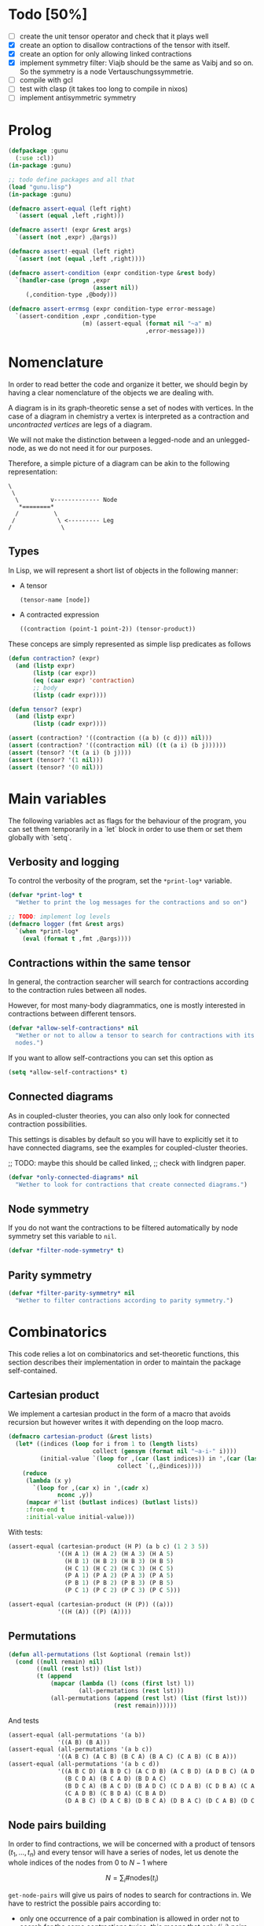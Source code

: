 # -*- imenu-literate-current-mode: lisp-mode; -*-
#+TODO: TODO EXPLAIN CLEAN | DONE
* Todo [50%]

- [-] create the unit tensor operator and check that it plays well
- [X] create an option to disallow contractions of the tensor with
  itself.
- [X] create an option for only allowing linked contractions
- [X] implement symmetry filter:
  Viajb should be the same as Vaibj and so on.
  So the symmetry is a node Vertauschungssymmetrie.
- [ ] compile with gcl
- [ ] test with clasp (it takes too long to compile in nixos)
- [ ] implement antisymmetric symmetry

* Prolog

#+begin_src lisp :tangle gunu.lisp
(defpackage :gunu
  (:use :cl))
(in-package :gunu)
#+end_src

#+RESULTS:
: #<PACKAGE "GUNU">


#+begin_src lisp :tangle t.lisp
;; todo define packages and all that
(load "gunu.lisp")
(in-package :gunu)

(defmacro assert-equal (left right)
  `(assert (equal ,left ,right)))

(defmacro assert! (expr &rest args)
  `(assert (not ,expr) ,@args))

(defmacro assert!-equal (left right)
  `(assert (not (equal ,left ,right))))

(defmacro assert-condition (expr condition-type &rest body)
  `(handler-case (progn ,expr
                        (assert nil))
     (,condition-type ,@body)))

(defmacro assert-errmsg (expr condition-type error-message)
  `(assert-condition ,expr ,condition-type
                     (m) (assert-equal (format nil "~a" m)
                                       ,error-message)))
#+end_src

#+RESULTS:
: ASSERT-CONDITION

* Nomenclature

In order to read better the code and organize it better, we
should begin by having a clear nomenclature of the objects
we are dealing with.

A diagram is in its graph-theoretic sense
a set of nodes with vertices.
In the case of a diagram in chemistry a vertex is
interpreted as a contraction and /uncontracted vertices/
are legs of a diagram.

We will not make the distinction between a legged-node
and an unlegged-node, as we do not need it for our purposes.

Therefore, a simple picture of a diagram can be akin to the
following representation:

#+begin_example
\
 \
  \         v------------- Node
   *========*
  /          \
 /            \ <--------- Leg 
/              \
#+end_example

** Types

In Lisp, we will represent a short list of objects in the following
manner:

- A tensor
  #+begin_src lisp
  (tensor-name [node])
  #+end_src
- A contracted expression
  #+begin_src lisp
  ((contraction (point-1 point-2)) (tensor-product))
  #+end_src

These conceps are simply represented as simple lisp predicates
as follows
#+begin_src lisp :tangle gunu.lisp
(defun contraction? (expr)
  (and (listp expr)
       (listp (car expr))
       (eq (caar expr) 'contraction)
       ;; body
       (listp (cadr expr))))

(defun tensor? (expr)
  (and (listp expr)
       (listp (cadr expr))))
#+end_src

#+RESULTS:
: TENSOR\?

#+begin_src lisp :tangle t.lisp
(assert (contraction? '((contraction ((a b) (c d))) nil)))
(assert (contraction? '((contraction nil) ((t (a i) (b j))))))
(assert (tensor? '(t (a i) (b j))))
(assert (tensor? '(1 nil)))
(assert (tensor? '(0 nil)))
#+end_src


* Main variables

The following variables act as flags for the behaviour of the program,
you can set them temporarily in a `let` block in order to use them
or set them globally with `setq`.

** Verbosity and logging
To control the verbosity of the program, set the =*print-log*=
variable.

#+begin_src lisp  :tangle gunu.lisp
(defvar *print-log* t
  "Wether to print the log messages for the contractions and so on")

;; TODO: implement log levels
(defmacro logger (fmt &rest args)
  `(when *print-log*
    (eval (format t ,fmt ,@args))))
#+end_src

** Contractions within the same tensor

In general, the contraction searcher will search for contractions
according to the contraction rules between all nodes.

However, for most many-body diagrammatics, one is mostly interested in
contractions between different tensors.

#+begin_src lisp :tangle gunu.lisp
(defvar *allow-self-contractions* nil
  "Wether or not to allow a tensor to search for contractions with its
  nodes.")
#+end_src

If you want to allow self-contractions you can set this option as

#+begin_src lisp :eval no
(setq *allow-self-contractions* t)
#+end_src

** Connected diagrams

As in coupled-cluster theories, you can also only
look for connected contraction possibilities.

This settings is disables by default so you will
have to explicitly set it to have connected diagrams,
see the examples for coupled-cluster theories.

;; TODO: maybe this should be called linked,
;;       check with lindgren paper.
#+begin_src lisp :tangle gunu.lisp
(defvar *only-connected-diagrams* nil
  "Wether to look for contractions that create connected diagrams.")
#+end_src

#+RESULTS:
: *ONLY-CONNECTED-DIAGRAMS*



** Node symmetry

If you do not want the contractions to be filtered automatically
by node symmetry set this variable to =nil=.

#+begin_src lisp :tangle gunu.lisp
(defvar *filter-node-symmetry* t)
#+end_src

#+RESULTS:
: *FILTER-NODE-SYMMETRY*

** Parity symmetry

#+begin_src lisp :tangle gunu.lisp
(defvar *filter-parity-symmetry* nil
  "Wether to filter contractions according to parity symmetry.")
#+end_src

#+RESULTS:
: *FILTER-PARITY-SYMMETRY*

* Combinatorics

This code relies a lot on combinatorics and set-theoretic functions,
this section describes their implementation in order to maintain
the package self-contained.

** Cartesian product

We implement a cartesian product in the form of a macro
that avoids recursion but however writes it with depending
on the loop macro.

#+begin_src lisp :tangle gunu.lisp
(defmacro cartesian-product (&rest lists)
  (let* ((indices (loop for i from 1 to (length lists)
                        collect (gensym (format nil "~a-i-" i))))
         (initial-value `(loop for ,(car (last indices)) in ',(car (last lists))
                               collect `(,,@indices))))
    (reduce
     (lambda (x y)
       `(loop for ,(car x) in ',(cadr x)
              nconc ,y))
     (mapcar #'list (butlast indices) (butlast lists))
     :from-end t
     :initial-value initial-value)))
#+end_src

#+RESULTS:
: CARTESIAN-PRODUCT

With tests:
#+begin_src lisp :tangle t.lisp
(assert-equal (cartesian-product (H P) (a b c) (1 2 3 5))
              '((H A 1) (H A 2) (H A 3) (H A 5)
                (H B 1) (H B 2) (H B 3) (H B 5)
                (H C 1) (H C 2) (H C 3) (H C 5)
                (P A 1) (P A 2) (P A 3) (P A 5)
                (P B 1) (P B 2) (P B 3) (P B 5)
                (P C 1) (P C 2) (P C 3) (P C 5)))

(assert-equal (cartesian-product (H (P)) ((a)))
              '((H (A)) ((P) (A))))
#+end_src

** Permutations

#+begin_src lisp :tangle gunu.lisp
(defun all-permutations (lst &optional (remain lst))
  (cond ((null remain) nil)
        ((null (rest lst)) (list lst))
        (t (append
            (mapcar (lambda (l) (cons (first lst) l))
                    (all-permutations (rest lst)))
            (all-permutations (append (rest lst) (list (first lst)))
                              (rest remain))))))
#+end_src

And tests
#+begin_src lisp :tangle t.lisp
(assert-equal (all-permutations '(a b))
              '((A B) (B A)))
(assert-equal (all-permutations '(a b c))
              '((A B C) (A C B) (B C A) (B A C) (C A B) (C B A)))
(assert-equal (all-permutations '(a b c d))
              '((A B C D) (A B D C) (A C D B) (A C B D) (A D B C) (A D C B)
                (B C D A) (B C A D) (B D A C)
                (B D C A) (B A C D) (B A D C) (C D A B) (C D B A) (C A B D)
                (C A D B) (C B D A) (C B A D)
                (D A B C) (D A C B) (D B C A) (D B A C) (D C A B) (D C B A)))
#+end_src


** Node pairs building

In order to find contractions, we will be concerned with a product
of tensors $(t_1, \ldots, t_n)$ and every tensor will have
a series of nodes, let us denote the whole indices of the nodes
from $0$ to $N - 1$ where

$$
N = \sum_i \#\mathrm{nodes}(t_i)
$$

=get-node-pairs= will give us pairs of nodes to search
for contractions in.
We have to restrict the possible pairs according to:

- only one occurrence of a pair combination is allowed
  in order not to search for the same contractions
  twice, this means that only $(i, j)$ pairs
  are allowed where $i \leq j$.
- in the case we want to search only for contractions
  between different tensors, we can provide
  a =group-lengths= list which will only
  allow for pairs of different groups.


#+begin_src lisp :tangle gunu.lisp
(defun get-node-pairs (n &key (group-lengths nil))
  ;; check that group-lengths is well built
  (when group-lengths (assert (eq n (apply #'+ group-lengths))))
  (let ((successive-lengths
          ;; successive-lengths
          ;; should be simply (g0 (+ g0 g1) ... (+ g0 .. gn))
          ;; where gj \in group-lengths
          (reverse (maplist (lambda (lst) (apply #'+ lst))
                            (reverse group-lengths)))))
    (labels ((from-i (i)
             (if group-lengths
                 ;; find the first group where i
                 ;; is smaller, this means the next group
                 ;; starts there
                 (find i successive-lengths :test #'<)
                 i)))
    (loop for i from 0 below n
        nconcing (loop for j from (from-i i) below n
                       collect `(,i ,j))))))
#+end_src

#+RESULTS:
: GET-NODE-PAIRS


#+begin_src lisp :tangle t.lisp
;; trivial examples
(assert-equal (get-node-pairs 1) '((0 0)))
(assert-equal (get-node-pairs 2) '((0 0) (0 1) (1 1)))
(assert-equal (get-node-pairs 3) '((0 0) (0 1) (0 2) (1 1) (1 2) (2 2)))

;;   2        3
;; (0 1 ||  2 3 4)
(assert-equal (get-node-pairs 5 :group-lengths '(2 3))
              '((0 2) (0 3) (0 4)
                (1 2) (1 3) (1 4)))
(assert-equal (get-node-pairs 5)
              '((0 0) (0 1) (0 2) (0 3) (0 4)
                (1 1) (1 2) (1 3) (1 4) (2 2)
                (2 3) (2 4) (3 3) (3 4) (4 4)))

;;   2        3       1       3
;; (0 1 ||  2 3 4  || 5 ||  6 7 8)
(assert-equal (get-node-pairs 9 :group-lengths '(2 3 1 3))
              '((0 2) (0 3) (0 4) (0 5) (0 6) (0 7) (0 8)
                (1 2) (1 3) (1 4) (1 5) (1 6) (1 7) (1 8)
                (2 5) (2 6) (2 7) (2 8)
                (3 5) (3 6) (3 7) (3 8)
                (4 5) (4 6) (4 7) (4 8)
                (5 6) (5 7) (5 8)))

;;   V     T1    T2
;; (0 1 || 2 || 3 4)
(assert-equal (get-node-pairs 5 :group-lengths '(2 1 2))
              '((0 2) (0 3) (0 4)
                (1 2) (1 3) (1 4)
                (2 3) (2 4)))
#+end_src

#+RESULTS:
: NIL

** Pair combinations

Given a product of tensors, we will want to have
which pair of nodes can have contractions, this is given
by the =get-node-pairs= function.
But in general we will want to have $n_c$ contractions,
taken from combinations of these node pairs =(node-a node-b)=.

For example, if we are looking for 3 contractions in total,
and we have the pairs of nodes where we can find these contractions
=(p1 ... pn)=, then we will want to look for instance
first three times in the pair of nodes =p1= for 3 successful
contractions, in pair-index notation this would represent the
list
#+begin_src lisp :eval no
(0 0 0)
#+end_src
where 0 is the index of the position of =p1= in the pair list.
We call these lists /pair combinations/.

A given /pair combination/ describes the potential connections
of the tensors and represent a whole class of diagrams.
In particular, the linkedness and connectedness of diagrams
are encoded in these lists and we use them to decide
if a given diagram is linked or not.
;; TODO: check link or connected exactly

#+begin_src lisp :tangle gunu.lisp
(defmacro ordered-subsets-with-repetition (n space-size)
  (when (> n 0)
    (let* ((vars (loop for i below (1+ n) collect (gensym))))
      `(let ((,(car vars) 0))
         ,(reduce (lambda (x other-loop)
                    `(loop for ,(cdr x) from ,(car x) below ,space-size
                           ,@(if (null other-loop)
                                 `(collect `(,,@(cdr vars)))
                                 (list 'nconcing other-loop))))
                  (mapcar #'cons vars (cdr vars))
                  :initial-value nil
                  :from-end t)))))
#+end_src

#+RESULTS:
: ORDERED-SUBSETS-WITH-REPETITION

#+begin_src lisp :tangle t.lisp
(assert-equal (ordered-subsets-with-repetition 1 2)
              '((0) (1)))

(assert-equal (ordered-subsets-with-repetition 2 2)
              '((0 0) (0 1) (1 1)))

(assert-equal (ordered-subsets-with-repetition 2 3)
              '((0 0) (0 1) (0 2) (1 1) (1 2) (2 2)))

(assert-equal (ordered-subsets-with-repetition 2 5)
              '((0 0) (0 1) (0 2) (0 3) (0 4) (1 1) (1 2) (1 3)
                (1 4) (2 2) (2 3) (2 4) (3 3) (3 4) (4 4)))

(assert-equal (ordered-subsets-with-repetition 3 3)
              '((0 0 0) (0 0 1) (0 0 2) (0 1 1) (0 1 2)
                (0 2 2) (1 1 1) (1 1 2) (1 2 2) (2 2 2)))

;; here we would need 4 contractions between a set of
;; 4 pairs of nodes
(assert-equal (ordered-subsets-with-repetition 4 4)
              '((0 0 0 0) (0 0 0 1) (0 0 0 2) (0 0 0 3) (0 0 1 1) (0 0 1 2)
                (0 0 1 3) (0 0 2 2) (0 0 2 3) (0 0 3 3) (0 1 1 1) (0 1 1 2)
                (0 1 1 3) (0 1 2 2) (0 1 2 3) (0 1 3 3) (0 2 2 2) (0 2 2 3)
                (0 2 3 3) (0 3 3 3) (1 1 1 1) (1 1 1 2) (1 1 1 3) (1 1 2 2)
                (1 1 2 3) (1 1 3 3) (1 2 2 2) (1 2 2 3) (1 2 3 3) (1 3 3 3)
                (2 2 2 2) (2 2 2 3) (2 2 3 3) (2 3 3 3) (3 3 3 3)))
#+end_src

#+RESULTS:
: NIL

** Utils

#+begin_src lisp :tangle gunu.lisp
;; functions taken from uruk
(defun flatten-list (ls)
  (cond
    ((and (consp ls)
          (atom (car ls)))
     `(,(car ls) ,@(flatten-list (cdr ls))))
    ((and (consp ls)
          (consp (car ls)))
     `(,@(flatten-list (car ls)) ,@(flatten-list (cdr ls))))
    (t ls)))

(defmacro thread-first (var &rest forms)
  (let ((init var))
    (loop for f in forms
          do (setf init (setf f (cons (car f)
                                      (cons init (cdr f))))))
    init))

(defmacro thread-last (var &rest forms)
  (let ((init var))
    (loop for f in forms
          do (setf init (setf f (cons (car f)
                                      (reverse (cons init
                                                     (reverse (cdr f))))))))
    init))
#+end_src

#+RESULTS:
: THREAD-LAST

#+begin_src lisp :tangle t.lisp
(multiple-value-bind (expression _ )
    (macroexpand '(thread-first x (+ 5) (* 8)))
  (declare (ignorable _))
  (assert-equal '(* (+ x 5) 8)
                expression))

(multiple-value-bind (expression _ )
    (macroexpand '(thread-last x (+ 5) (* 8)))
  (declare (ignorable _))
  (assert-equal '(* 8 (+ 5 x))
                expression))
#+end_src

#+RESULTS:
: NIL


#+begin_src lisp :tangle gunu.lisp
(defun symbols-repeated-p (lst)
  (let ((symbols (flatten-list lst))
        s)
    (loop while (setq s (pop symbols))
          if (> (count s symbols) 0)
            do (return t))))
#+end_src

#+begin_src lisp :tangle t.lisp
(let ((vals '(((a b c) . nil)
              ((a (a) b c) . t)
              ((((a)) ((b e f g)) ((((b))))) . t))))
  (loop for (lst . val) in vals
        do (assert (eq (symbols-repeated-p lst) val))))
#+end_src

* Arithmetic expressions


#+begin_src lisp :tangle gunu.lisp
(defun expr-to-lists (exp)
    (case (if (atom exp) t (car exp))
      (* (reduce (lambda (x y)
                   (reduce #'append
                           (loop for -x in x
                                 collect (loop for -y in y
                                               collect (append -x -y)))))
                 (mapcar #'expr-to-lists (cdr exp))
                 :initial-value '(nil)
                 :from-end t))
      (+ (reduce #'append (mapcar #'expr-to-lists (cdr exp))))
      (t (list (list exp)))))

(defun expr-power (n expr)
  `(* ,@(mapcar (constantly expr) (loop for i below n collect nil))))
#+end_src

#+RESULTS:
: EXPR-POWER

Some extensive tests..

#+begin_src lisp :tangle t.lisp
(assert-equal (expr-to-lists '(* (a) (e))) '(((a) (e))))
(assert-equal (expr-to-lists '(* a b c (* d e (* e f e))))
              '((a b c d e e f e)))

(assert-equal (expr-to-lists '(+ (+ (a) (e))
                               (b)
                               (c)))
              '(((a)) ((e)) ((b)) ((c))))

(assert-equal (expr-to-lists '(+ (+ a e) (+ b c)))
              '((a) (e) (b) (c)))

(assert-equal (expr-to-lists '(* a (+ b c) (+ d (* e l))))
              '((A B D) (A B E L) (A C D) (A C E L)))


(assert-equal (expr-to-lists '(* (+ f v)
                               (+ 1 t1 t2 (* q1 q1) (* k1 k2) (* f2 f2))
                               (+ r1 r2)
                               |0>|))
              '((F 1 R1 0>)
                (F 1 R2 0>)
                (F T1 R1 0>)
                (F T1 R2 0>)
                (F T2 R1 0>)
                (F T2 R2 0>)
                (F Q1 Q1 R1 0>)
                (F Q1 Q1 R2 0>)
                (F K1 K2 R1 0>)
                (F K1 K2 R2 0>)
                (F F2 F2 R1 0>)
                (F F2 F2 R2 0>)
                (V 1 R1 0>)
                (V 1 R2 0>)
                (V T1 R1 0>)
                (V T1 R2 0>)
                (V T2 R1 0>)
                (V T2 R2 0>)
                (V Q1 Q1 R1 0>)
                (V Q1 Q1 R2 0>)
                (V K1 K2 R1 0>)
                (V K1 K2 R2 0>)
                (V F2 F2 R1 0>)
                (V F2 F2 R2 0>)))


(assert-equal (expr-to-lists (expr-power 2 '(+ a b)))
              '((A A) (A B) (B A) (B B)))

(assert-equal (expr-to-lists (expr-power 3 '(+ a b)))
              '((A A A) (A A B) (A B A) (A B B)
                (B A A) (B A B) (B B A) (B B B)))

(assert-equal (expr-to-lists (expr-power 4 '(+ a b)))
              '((A A A A) (A A A B) (A A B A) (A A B B) (A B A A)
                (A B A B) (A B B A) (A B B B) (B A A A) (B A A B) (B A B A)
                (B A B B) (B B A A) (B B A B) (B B B A) (B B B B)))

(assert-equal
 (expr-to-lists
  '(* (+ (fab) (fij) (fai) (fia) (vpqrs) (v...))
    (+ (1) (t1) (t2) (* (t1) (t1)) (* (t1) (t2)) (* (t2) (t2)))
    (+ (r1) (r2))))

 '(((FAB) (1) (R1)) ((FAB) (1) (R2)) ((FAB) (T1) (R1)) ((FAB) (T1) (R2))
   ((FAB) (T2) (R1)) ((FAB) (T2) (R2)) ((FAB) (T1) (T1) (R1))
   ((FAB) (T1) (T1) (R2))
   ((FAB) (T1) (T2) (R1)) ((FAB) (T1) (T2) (R2))
   ((FAB) (T2) (T2) (R1)) ((FAB) (T2) (T2) (R2))
   ((FIJ) (1) (R1))
   ((FIJ) (1) (R2))
   ((FIJ) (T1) (R1))
   ((FIJ) (T1) (R2))
   ((FIJ) (T2) (R1))
   ((FIJ) (T2) (R2))
   ((FIJ) (T1) (T1) (R1))
   ((FIJ) (T1) (T1) (R2))
   ((FIJ) (T1) (T2) (R1))
   ((FIJ) (T1) (T2) (R2))
   ((FIJ) (T2) (T2) (R1))
   ((FIJ) (T2) (T2) (R2))
   ((FAI) (1) (R1))
   ((FAI) (1) (R2))
   ((FAI) (T1) (R1))
   ((FAI) (T1) (R2))
   ((FAI) (T2) (R1))
   ((FAI) (T2) (R2))
   ((FAI) (T1) (T1) (R1))
   ((FAI) (T1) (T1) (R2))
   ((FAI) (T1) (T2) (R1))
   ((FAI) (T1) (T2) (R2))
   ((FAI) (T2) (T2) (R1))
   ((FAI) (T2) (T2) (R2))
   ((FIA) (1) (R1))
   ((FIA) (1) (R2))
   ((FIA) (T1) (R1))
   ((FIA) (T1) (R2))
   ((FIA) (T2) (R1))
   ((FIA) (T2) (R2))
   ((FIA) (T1) (T1) (R1))
   ((FIA) (T1) (T1) (R2))
   ((FIA) (T1) (T2) (R1))
   ((FIA) (T1) (T2) (R2))
   ((FIA) (T2) (T2) (R1))
   ((FIA) (T2) (T2) (R2))
   ((VPQRS) (1) (R1))
   ((VPQRS) (1) (R2))
   ((VPQRS) (T1) (R1))
   ((VPQRS) (T1) (R2))
   ((VPQRS) (T2) (R1))
   ((VPQRS) (T2) (R2))
   ((VPQRS) (T1) (T1) (R1))
   ((VPQRS) (T1) (T1) (R2))
   ((VPQRS) (T1) (T2) (R1))
   ((VPQRS) (T1) (T2) (R2))
   ((VPQRS) (T2) (T2) (R1))
   ((VPQRS) (T2) (T2) (R2))
   ((V...) (1) (R1))
   ((V...) (1) (R2))
   ((V...) (T1) (R1))
   ((V...) (T1) (R2))
   ((V...) (T2) (R1))
   ((V...) (T2) (R2))
   ((V...) (T1) (T1) (R1))
   ((V...) (T1) (T1) (R2))
   ((V...) (T1) (T2) (R1))
   ((V...) (T1) (T2) (R2))
   ((V...) (T2) (T2) (R1))
   ((V...) (T2) (T2) (R2))))

(assert-equal (expr-to-lists '(* (+ (T1 (P6 H6))) (+ (T1 (P5 H5)))))
              '(((T1 (P6 H6)) (T1 (P5 H5)))))

(assert-equal
 (expr-to-lists '(+ 1 (T1 (P6 H6))
                        (T2 (P3 H3) (P4 H4))
                        (* (+ (T1 (P6 H6))) (+ (T1 (P5 H5))))
                        (* (+ (T1 (P6 H6))) (+ (T2 (P3 H3) (P4 H4))))
                        (* (+ (T2 (P3 H3) (P4 H4))) (+ (T2 (P1 H1) (P2 H2))))))

 '((1)
   ((T1 (P6 H6)))
   ((T2 (P3 H3) (P4 H4)))
   ((T1 (P6 H6)) (T1 (P5 H5)))
   ((T1 (P6 H6)) (T2 (P3 H3) (P4 H4)))
   ((T2 (P3 H3) (P4 H4)) (T2 (P1 H1) (P2 H2)))))
#+end_src

* Index spaces
#+begin_src lisp :tangle gunu.lisp
(defun match-index-to-space (index orbital-space)
  (find index (cdr orbital-space)))
#+end_src

#+begin_src lisp :tangle t.lisp
(progn (assert (match-index-to-space 'k '(H i j k l)))
       (assert (not (match-index-to-space 'H '(H i j k l)))))
#+end_src

#+begin_src lisp :tangle gunu.lisp
(defun find-space-by-leg (index orbital-spaces)
  (find index orbital-spaces :test #'match-index-to-space))
#+end_src

#+begin_src lisp :tangle t.lisp
(progn (assert (equal (find-space-by-leg 'k '((P a b c) (H i j k l)))
                      '(H I J K L)))
       (assert (not (find-space-by-leg 'a '((H i j k l))))))
#+end_src

#+begin_src lisp :tangle gunu.lisp
(defun find-space-by-name (name orbital-spaces)
  (find name orbital-spaces :key #'car))

(defun find-space-name-by-leg (leg orbital-spaces)
  (car (find leg orbital-spaces :test #'match-index-to-space)))
#+end_src

#+begin_src lisp :tangle t.lisp
(assert-equal
 (find-space-by-name 'p '((PQ p q r s) (p a b c)))
 '(p a b c))
#+end_src

#+begin_src lisp :tangle t.lisp
(let ((spaces '((H k l i) (P a b c) (PQ p q r s)))
      (vals '((i . h)
              (p . pq)
              (q . pq)
              (b . p))))
  (loop for (v . result) in vals
        do (assert (eq (find-space-name-by-leg v spaces) result))))
#+end_src


TODO: Tests
#+begin_src lisp :tangle gunu.lisp
(defun traverse-nodes (fn tensor)
  (destructuring-bind (name . nodes) tensor
    `(,name ,@(mapcar fn nodes))))

(defun traverse-legs (fn tensor)
  (traverse-nodes (lambda (node) (mapcar fn node)) tensor))

(defun tensor-to-description (tensor &key orbital-spaces)
  (traverse-legs (lambda (leg) (find-space-name-by-leg leg orbital-spaces))
                 tensor))
#+end_src

#+RESULTS:
: TENSOR-TO-DESCRIPTION

#+begin_src lisp :tangle t.lisp
(assert-equal (tensor-to-description '(V (i k) (l a))
                                     :orbital-spaces
                                     '((H i j k l) (P a b c d)))
              '(V (H H) (H P)))
#+end_src

** Tensor sum

#+begin_src lisp :tangle gunu.lisp
(defun tensor-sum (&rest expressions)
  `(+ ,@(reduce (lambda (tsr rest)
                  (if (atom tsr)
                      (cons tsr rest)
                      (case (car tsr)
                        (+ (append (cdr tsr) rest))
                        (t (cons tsr rest)))))
                expressions
                :from-end t
                :initial-value nil)))
#+end_src

#+begin_src lisp :tangle t.lisp
(assert-equal (tensor-sum '(T (A b) (c d)))
              '(+ (T (a b) (c d))))
(assert-equal (tensor-sum '(T (A b) (c d)) '(V (e i)))
              '(+ (T (a b) (c d))
                  (V (e i))))
(assert-equal (tensor-sum '(* (t (a b) (c d)) (f (k l))) '(v (e i)))
              '(+ (* (T (A B) (C D)) (F (K L)))
                  (V (E I))))
(assert-equal (tensor-sum '(+ a b c d (* e d)) '(h1 h2))
              '(+ A B C D (* E D) (H1 H2)))
;; this one is very useful
(assert-equal (tensor-sum '(+ a b c d) '(+ e d) '(+ h1 h2))
              '(+ A B C D E D H1 H2))
#+end_src

#+RESULTS:
: NIL



* Tensor matching

#+begin_src lisp :tangle gunu.lisp
(defun match-target-with-tensor-1 (target tensor &key orbital-spaces)
  (assert (eq (length target) (length tensor)))
  (notany #'null
          (loop for target-tensor in (mapcar #'list (cdr target) (cdr tensor))
                collect
                (let ((spaces (mapcar (lambda (i) (find i orbital-spaces :key #'car))
                                      (car target-tensor))))
                  (assert (eq (length (car target-tensor)) (length (cadr target-tensor))))
                  (notany #'null (mapcar #'match-index-to-space
                                         (cadr target-tensor)
                                         spaces))))))
#+end_src

#+begin_src lisp :tangle t.lisp
(progn
  (assert (match-target-with-tensor-1 '(V (H P) (P))
                                      '(t (i b) (a))
                                      :orbital-spaces
                                      '((H i)
                                        (P b a))))
  (assert (not (match-target-with-tensor-1 '(V (H P) (P))
                                           '(t (i b) (c)) ;; here
                                           :orbital-spaces
                                           '((H i)
                                             (P b a))))))
#+end_src


#+begin_src lisp :tangle gunu.lisp
(defun match-target-with-tensor (target tensor &key orbital-spaces)
  "Here we check that Vaibj is equivalent to Viajb and so on always.
  This is general to all tensors.
  It works for any dimension thanks to permuting all the legs of
  the tensor."
  (let ((all-targets (mapcar (lambda (x) `(,(car target) ;; name
                                                   ,@x)) ;; feet
                             (all-permutations (cdr target)))))
    (loop for tt in all-targets
          thereis (match-target-with-tensor-1
                  tt tensor
                  :orbital-spaces orbital-spaces))))
#+end_src

#+begin_src lisp :tangle t.lisp
(progn
  (assert (match-target-with-tensor '(V (H P) (P H))
                                    '(t (a i) (j b))
                                    :orbital-spaces
                                    '((H i j)
                                      (P b a))))
  (assert (not (match-target-with-tensor '(V (H P) (P H))
                                         '(t (i a) (j b))
                                         :orbital-spaces
                                         '((H i j)
                                           (P b a))))))
#+end_src

* Symmetries

This section discusses how to implement and encode symmetries of the
diagrams.

** Node symmetry

For instance, all operators in quantum chemistry
have a node symmetry whereby exchanging the positions of the electrons
the tensor remains unchanged. For instance, for the coulomb integrals
\( V^{pq}_{rs} \) this is encoded in the relation
\begin{equation*}
V^{pq}_{rs} = V^{qp}_{sr}
\end{equation*}
and from the second-quantization point of view this is also
transposing a pair number of times the \(q\)-operators.

We can encode these properties in lisp by just
saying by which replacements the tensors remain unchanged,
for instance for
#+begin_example
(V (p s) (q r))
#+end_example
we would write as symmetries
#+begin_src lisp :eval no
;; main two-body node symmetry
((p . q) (s . r))
#+end_src

and we can write a simple function to apply this symmetry to tensor nodes
#+begin_src lisp :tangle gunu.lisp
(defun apply-symmetry-to-nodes (symmetry-equivalence object)
  (let* ((temp-symbols (mapcar (lambda (x) (declare (ignorable x))
                                 (gensym)) symmetry-equivalence))
         (equiv-forward (mapcar (lambda (x y) (cons (cdr x) y))
                                symmetry-equivalence temp-symbols))
         (equiv-backward (mapcar (lambda (x y) (cons y (car x)))
                                 symmetry-equivalence temp-symbols)))
    (sublis equiv-backward
            (sublis symmetry-equivalence
                    (sublis equiv-forward object)))))


(defun apply-symmetries-to-nodes (symmetry-equivalences object)
  (mapcar (lambda (x) (apply-symmetry-to-nodes x object)) symmetry-equivalences))
#+end_src

#+RESULTS:
: APPLY-SYMMETRY-TO-NODES

And in fact  it is a very general function that works on every
tree thanks to =sublis=:

#+begin_src lisp :tangle t.lisp
(assert-equal (apply-symmetry-to-nodes '((P . Q) (S . R))
                                       '((P S) (Q R)))
              ;;
              '((Q R) (P S)))

(assert-equal (apply-symmetry-to-nodes '((a . b) (i . j))
                                       '(T (a i) (b j) (c k)))
              ;;
              '(T (B J) (A I) (C K)))

(let ((contraction '((contraction (P2 P5) (H2 H3) (H1 H4) (P1 P3))
                     (V (h1 p1) (h2 p2))
                     (T (p3 h3) (p4 h4))
                     (T (p5 h5)))))
  (destructuring-bind ((cts _ a b c) v tabij tai . nil) (apply-symmetry-to-nodes
                                               '((p3 . p4) (h3 . h4))
                                               contraction)
    (assert-equal tabij '(T (p4 h4) (p3 h3)))
    (assert-equal tai '(t (p5 h5)))
    (assert-equal v '(V (h1 p1) (h2 p2)))
    (assert-equal (list a b c) '((h2 h4) (h1 h3) (p1 p4)))))


(assert-equal (apply-symmetry-to-nodes '((p . q))
                                       '(V (P s) (q r)))
              ;;
              '(V (Q S) (P R)))
#+end_src

#+RESULTS:
: NIL

Mostly however it is quite tedious to write these equivalences
by hand so we can use the =make-node-symmetry= function to
create a well-named symmetry equivalence.

#+begin_src lisp :tangle gunu.lisp
(defun triangle-pairs (n)
  (loop for fst below n
        append (loop for snd from (1+ fst) below n
                     collect (list fst snd))))

(defun make-node-symmetry (nodes)
  (flet ((idxs-to-syms (idxs)
           (loop for idx in idxs
                 append (let ((node-a (nth (car idx) nodes))
                              (node-b (nth (cdr idx) nodes)))
                          (loop for a in node-a
                                for b in node-b
                                collect (cons a b))))))
    (let* ((iota (loop for i below (length nodes) collect i))
           (combinations
             (loop for perm in (all-permutations iota)
                   collect (remove-duplicates (loop for i in perm
                                                    for j in iota
                                                    if (not (eq i j))
                                                      collect (cons i j))
                                              :test
                                              (lambda (x y)
                                                (and (eq (car x) (cdr y))
                                                     (eq (cdr x) (car y))))))))
      (remove-if #'null (mapcar #'idxs-to-syms combinations)))))
#+end_src

#+RESULTS:
: MAKE-NODE-SYMMETRY

And it should of course work for higher dimensional tensors.

#+begin_src lisp :tangle t.lisp
;; utility function
(assert-equal (triangle-pairs 1) nil)
(assert-equal (triangle-pairs 2) '((0 1)))
(assert-equal (triangle-pairs 3) '((0 1) (0 2) (1 2)))

;; fail gracefully for one dimensional diagrams
(assert! (make-node-symmetry '((p q))))

(assert-equal (make-node-symmetry '((p s) (q r)))
              '(((P . Q) (S . R))))

  
(assert-equal (make-node-symmetry '((p0 h0) (p1 h1) (p2 h2)))
              '(;; node 1 <> node 2
                ((P1 . P2) (H1 . H2))
                ;; node 1 <> 0 && 2 <> 1 && 0 <> 2
                ((P1 . P0) (H1 . H0) (P2 . P1) (H2 . H1) (P0 . P2) (H0 . H2))
                ;; node 0 <> node 1
                ((P0 . P1) (H0 . H1))
                ;; node 2 <> 0 && 0 <> 1 && 1 <> 2
                ((P2 . P0) (H2 . H0) (P0 . P1) (H0 . H1) (P1 . P2) (H1 . H2))
                ;; node 0 <> node 2
                ((P0 . P2) (H0 . H2))))

(let ((result '(((P2 . P3) (H2 . H3)) ;; 2 <> 3
                ((P2 . P1) (H2 . H1) (P3 . P2) (H3 . H2) (P1 . P3) (H1 . H3))
                ((P1 . P2) (H1 . H2)) ;; 1 <> 2
                ((P3 . P1) (H3 . H1) (P1 . P2) (H1 . H2) (P2 . P3) (H2 . H3))
                ((P1 . P3) (H1 . H3)) ;; 1 <> 3
                ((P1 . P0) (H1 . H0) (P2 . P1)
                 (H2 . H1) (P3 . P2) (H3 . H2)
                 (P0 . P3) (H0 . H3))
                ((P1 . P0) (H1 . H0) (P2 . P1)
                 (H2 . H1) (P0 . P2) (H0 . H2))
                ((P1 . P0) (H1 . H0) (P3 . P1)
                 (H3 . H1) (P0 . P2) (H0 . H2)
                 (P2 . P3) (H2 . H3))
                ((P1 . P0) (H1 . H0) (P3 . P1)
                 (H3 . H1) (P0 . P3) (H0 . H3))
                ((P0 . P1) (H0 . H1)) ;; 0 <> 1
                ((P0 . P1) (H0 . H1) (P2 . P3) (H2 . H3))
                ((P0 . P2) (H0 . H2) (P1 . P3) (H1 . H3))
                ((P2 . P0) (H2 . H0) (P3 . P1)
                 (H3 . H1) (P1 . P2) (H1 . H2)
                 (P0 . P3) (H0 . H3))
                ((P2 . P0) (H2 . H0) (P0 . P1)
                 (H0 . H1) (P1 . P2) (H1 . H2))
                ((P2 . P0) (H2 . H0) (P0 . P1)
                 (H0 . H1) (P3 . P2) (H3 . H2)
                 (P1 . P3) (H1 . H3))
                ((P2 . P0) (H2 . H0) (P3 . P2)
                 (H3 . H2) (P0 . P3) (H0 . H3))
                ((P0 . P2) (H0 . H2)) ;; 0 <> 2
                ((P3 . P0) (H3 . H0) (P0 . P1)
                 (H0 . H1) (P1 . P2) (H1 . H2)
                 (P2 . P3) (H2 . H3))
                ((P3 . P0) (H3 . H0) (P0 . P1)
                 (H0 . H1) (P1 . P3) (H1 . H3))
                ((P0 . P3) (H0 . H3)) ;; 0 <> 3
                ((P3 . P0) (H3 . H0) (P0 . P2)
                 (H0 . H2) (P2 . P3) (H2 . H3))
                ((P3 . P0) (H3 . H0) (P2 . P1)
                 (H2 . H1) (P0 . P2) (H0 . H2)
                 (P1 . P3) (H1 . H3))
                ((P1 . P2) (H1 . H2) (P0 . P3) (H0 . H3)))))
  (assert-equal (make-node-symmetry '((p0 h0) (p1 h1) (p2 h2) (p3 h3)))
                result)
  (assert-equal (length result) (- (* 4 3 2) 1)))
#+end_src

#+RESULTS:
: NIL

In the case of a list of tensors
we can define the following function
#+begin_src lisp :tangle gunu.lisp
(defun find-effective-nodes-list (list-of-tensors)
  (let* ((keys (remove-duplicates (mapcar #'car list-of-tensors) :test #'equal))
         (result-alist (mapcar (lambda (k) (cons k '())) keys)))
    (mapc (lambda (tsr)
            (let ((current (assoc (car tsr) result-alist)))
              (rplacd (assoc (car tsr) result-alist)
                    (append (cdr current) (cdr tsr)))))
          list-of-tensors)
    (mapcar #'cdr result-alist)))

(defun make-symmetries-in-node-list (list-of-tensors sym-maker)
  (labels ((reducer (x) (reduce #'union x :from-end t)))
    (thread-last list-of-tensors
                 (mapcar sym-maker)
                 (reducer))))

(defun make-symmetries-in-effective-node-list (list-of-tensors sym-maker)
  (make-symmetries-in-node-list (find-effective-nodes-list list-of-tensors)
                                sym-maker))
#+end_src

#+RESULTS:
: MAKE-SYMMETRIES-IN-EFFECTIVE-NODE-LIST

#+begin_src lisp :tangle t.lisp
(assert-equal (find-effective-nodes-list
               '((V (p q) (r s)) (T2 (a b) (c d))))
              '(((p q) (r s)) ((a b) (c d))))

(assert-equal (find-effective-nodes-list '((V (p q) (r s))
                                           (T2 (a b) (c d)) (T2 (a2 b2) (c2 d2))
                                           (R2 (g h) (h2 g2))))
              '(((P Q) (R S))
                ((A B) (C D) (A2 B2) (C2 D2))
                ((G H) (H2 G2))))

(assert-equal (find-effective-nodes-list '((V (p r) (q s))
                                           (T1 (a i)) (T1 (aa ii))
                                           (R1 (g e))))
              '(((p r) (q s))
                ((a i) (aa ii))
                ((g e))))

(let* ((tensors '((V (h1 p1) (h2 p2))
                  (T2 (p3 h3) (p4 h4))
                  (T1 (p5 h5))))
       (symmetries (make-symmetries-in-effective-node-list
                    tensors #'make-node-symmetry)))
  (assert-equal symmetries
                '(((H1 . H2) (P1 . P2))
                  ((P3 . P4) (H3 . H4)))))
#+end_src

#+RESULTS:
: NIL

** TODO Antisymmetry

For fermionic diagrams where the tensors
are represented by real antisymmetric objects,
there is a further symmetry to be considered.

#+begin_src lisp :tangle gunu.lisp
(defun unzip (ls)
  (loop for i below (apply #'min (mapcar #'length ls))
        collect (mapcar (lambda (l) (nth i l)) ls)))

(defun make-antisymmetry-symmetry (nodes)
  (assert (every (lambda (n) (eq (length n) (length (car nodes)))) nodes)
          nil
          "Antisymmetry is not expected to work for tensors with~%~4t~a~%~a"
          nodes "an unequal number of legs per node")
  (let* ((legs-list (unzip nodes))
         (nlegs (length (car legs-list)))
         (tpairs (triangle-pairs nlegs))
         (single-symmetries
           (mapcar (lambda (legs)
                     (mapcar (lambda (pair) (cons (nth (car pair) legs)
                                                  (nth (cadr pair) legs)))
                             tpairs))
                   legs-list)))
    ;;
    ;; TODO: think about including also the products or not
    ;;
    ;; (append (mapcar #'list (apply #'append single-symmetries))
    ;;         (eval `(cartesian-product ,@single-symmetries)))
    (mapcar #'list (apply #'append single-symmetries))))
#+end_src


#+begin_src lisp :tangle t.lisp
;; utility function
(assert-equal (unzip '((a b) (c d)))
              '((a c) (b d)))
(assert-equal (unzip '((a b) (c d) (e f)))
              '((a c e) (b d f)))


(assert-equal (make-antisymmetry-symmetry '((a i) (b j)))
              '(((A . B)) ((I . J))))
(assert-equal (make-antisymmetry-symmetry '((a i) (b j) (c k)))
              '(((A . B)) ((A . C)) ((B . C))
                ((I . J)) ((I . K)) ((J . K))))

(gunu::assert-equal
 (gunu::make-symmetries-in-node-list '(((p2 h2) (h3 p3)) ((p1 h1) (p4 h4)))
                                     #'gunu::make-antisymmetry-symmetry)
 '(((H2 . P3)) ((P2 . H3)) ((P1 . P4)) ((H1 . H4))))
#+end_src



** Filtering diagrams through contractions

Now the question in everyones minds is, wether or not
we can restrict ourselves only to the contractions to apply
the symmetries.

The following is a text depiction of a diagram where
we have numbered the nodes from 1 to 5.
#+begin_src artist
                             hh
                            V              
                             pp            
                     1                    2
                     x--------------------x
                    ---                  ---
                   /   \                /   \
                  /     \              /     \
                  |     |              |     |
  .       .       ^     v              ^     v
   .     .        |     |              |     |
    v   ^         \     /              \     /
     . .           \   /                \   /
      .             ---                  ---
      o==============o                 ===o===
      3              4                    5
             T                               T
              2                               1
                                              
#+end_src


In this case, the contractions will be
#+begin_src lisp :eval no
((h1 h4) (p1 p4) (h2 h5) (p2 p5))
#+end_src

The equivalent diagram linking through bubbles
nodes \( (4, 2) \) and \( (1, 5) \)
would be writted as
#+begin_src lisp :eval no
((h1 h5) (p1 p5) (h2 h4) (p2 p4))
#+end_src

If we are to apply the node symmetry of \( V \)
to this contraction set we will get
the original contraction as depicted in the diagram
and thus it is enough to apply the symmetries
to the contractions.

Indeed, the contractions are the differntiating
element that distinguish diagrams, it is therefore
understandable that through them we can also identify
equal diagrams.

** Filtering contractions through symmetries

Given a set of diagrams, we should decide
which ones are equivalent through a set of symmetries and which ones arent.

The obvious way of checking the diagrams is through looping
through a set of diagrams and a set of symmetries
and check wether or not they are the same in terms of contractions
and in the sense of sets through such a function like
=find-duplicate-set=.

#+begin_src lisp :tangle gunu.lisp
(defun find-duplicate-set (element lst)
  (find element lst :test-not (lambda (-x -y)
                                (set-difference -x -y :test #'equal))))
#+end_src

#+begin_src lisp :tangle t.lisp
(assert-equal (find-duplicate-set '((a . b) (c . d))
                                  '(((c . e) (a . b))
                                    ((c . d) (a . b))
                                    ((a . b) (c . d))))
              '((c . d) (a . b)))
#+end_src

However, this begs the question of given a set of symmetries
as discussed so far, wether it is necessary to compute the minimal
group containing them in order to discover equivalent diagrams.

The symmetry group of a diagram is exactly the product group
of the individual symmetry groups of every piece of the diagram.
Which means that in general we should have to compute the product
group of the symmetry components.
However, since in general we will look for repeated diagrams
in a set of contractions that is already been created by
computing all combinations of contractions, simply computing
the direct sum of the symmetry sets will be enough
for these cases.

In conclusion, the suitable function for filtering
a set of contractions through a set of symmetries (which might
be a group or not) is:

#+begin_src lisp :tangle gunu.lisp
(defun filter-contractions-by-symmetries (symmetries contractions)
  (let ((-contractions (copy-tree contractions)))
    (do (result seen-contractions)
        ((null -contractions) result)
      (let ((c (pop -contractions)))
        (block :sym-searching
          ;; go through all symmetries
          (loop for sym in (cons nil symmetries)
                do (let ((new-c (apply-symmetry-to-nodes sym c)))
                     (when (find-duplicate-set new-c seen-contractions)
                       (push new-c seen-contractions)
                       (logger "~&~a is the same as ~a by virtue of ~a"
                               c new-c sym)
                       (return-from :sym-searching))))
          ;; if I got here, then c is a new contraction
          ;; never seen before
          (push c result)
          (push c seen-contractions))))))
#+end_src

#+RESULTS:
: FILTER-CONTRACTIONS-BY-SYMMETRIES


* Contractions

Contraction rules should be something that tells us
which contractions are not zero.
For instance having

#+begin_src lisp :eval no
  (v (j b)) (t (a i))
#+end_src

here we can see that

- =a b= can contract: =(P 1 0)= (i.e. first position and zeroth position)
- =i j= can contract: =(H 0 1)= (i.e. zeroth position and first position)

A contraction is given by the format

#+begin_src lisp :eval no
  ((contraction ((a b)))
   (v (j b)
   (t (a i))))
#+end_src

and we can stich this contraction together to create a tensor
This is done by =contraction-to-temp-tensor=.

#+begin_src lisp :eval no
  ((contraction ((a b)))
   (v (j b)
   (t (a i)))) =>> (tv (j i)) which would match (_ (H H))
#+end_src

** EXPLAIN Mergin nodes

In this section we work on the fact that when
a contraction is made between legs, then these legs
disappear from the resulting tensor object having in general
two legs less, i.e., one node less.

TODO:: Think about why is not possible to contract
       '(a c) '(a b) '(c d)...

#+begin_src lisp :tangle gunu.lisp
(defun stich-together (contraction node-a node-b)
  ;; contraction-assoc: ((c0 . x) (c1 . x))
  (let ((contraction-assoc (mapcar (lambda (x) (cons x 'x)) contraction)))
      (labels ((kill-matching (i) (sublis contraction-assoc i)))
    (let* ((killed-a (kill-matching node-a))
           (pos-a (position 'x killed-a))
           (killed-b (kill-matching node-b))
           (pos-b (position 'x killed-b)))
      (when (or (equal killed-a node-a)
                (equal killed-b node-b))
        (error "The contraction ~a does not link nodes ~a and ~a"
               contraction node-a node-b))
      (if (eq pos-a pos-b) ;; NUCLEAR-TODO
          (error "You are trying to contract ~a and ~a at the same position ~a"
                 node-a node-b pos-a)
          (progn
            (setf (nth pos-a node-a) (car (delete 'x killed-b)))
            node-a))))))
#+end_src

#+RESULTS:
: STICH-TOGETHER

#+begin_src lisp :tangle t.lisp
(assert-equal (stich-together '(a d)
                              '(a b) '(c d))
              '(c b))
(assert-equal (stich-together '(b c)
                              '(a b) '(c d))
              '(a d))

(assert-errmsg (stich-together '(a c) '(a d) '(e f))
               simple-error
               "The contraction (A C) does not link nodes (A D) and (E F)")

(assert-errmsg (stich-together '(e c) '(a d) '(e f))
               simple-error
               "The contraction (E C) does not link nodes (A D) and (E F)")
#+end_src

#+RESULTS:
: NIL



#+begin_src lisp :tangle gunu.lisp
(defun find-and-replace-matching-nodes (contraction tensor-nodes-list
                                        &key killed-pair)
  "tensor-nodes-list is a list of list of nodes"
  (let* ((result (copy-tree tensor-nodes-list))
         (all-nodes-flat (reduce #'append result)))
    (loop for node in all-nodes-flat
          do (case (length (intersection node contraction))
               (0 (continue))
               ;; self-contraction
               (2 (return (subst killed-pair node result :test #'equal)))
               ;; usual contraction
               ;; x--<>---
               ;; we should find exactly ONE OTHER PLACE where this
               ;; contraction is linked by the contraction
               ;; otherwise it is an error
               (1 (let ((matching-nodes
                          (remove-if
                           (lambda (x) (or (equal x node)
                                           (not (intersection x contraction))))
                           all-nodes-flat)))
                    (logger "~&current: ~s matching: ~s through: ~s"
                            node matching-nodes contraction)
                    (case (length matching-nodes)
                      (0 (error "Unbound contractiong ~a with ~a"
                                node contraction))
                      (1 (let ((stiched (stich-together contraction
                                                        node
                                                        (car matching-nodes))))
                           (return (subst killed-pair
                                          (car matching-nodes)
                                          (subst stiched node result
                                                 :test #'equal)
                                          :test #'equal))))
                      (t
                       (error "Contraction arity(~a) error ~a contracts with ~a"
                              (length matching-nodes) node matching-nodes)))
                    ))))))
#+end_src

#+RESULTS:
: FIND-AND-REPLACE-MATCHING-NODES

#+begin_src lisp :tangle t.lisp
(macrolet ((assert-eq (index result)
             `(assert (equal (find-and-replace-matching-nodes ,index
                                                                original
                                                                :killed-pair
                                                                '(x x))
                             ,result))))
  (let ((original '(((a b) (c d))
                    ((e f) (g h))
                    ((i j) (k l) (h1 h2)))))

    ;; 0-1 contraction
    (assert-eq '(e h) '(((a b) (c d))
                        ((g f) (x x))
                        ((i j) (k l) (h1 h2))))

    ;; self contraction
    (assert-eq '(k l) '(((a b) (c d))
                        ((e f) (g h))
                        ((i j) (x x) (h1 h2))))

    ;; 1-0 contraction
    (assert-eq '(b k) '(((a l) (c d))
                        ((e f) (g h))
                        ((i j) (X X) (h1 h2))))

    ;; contraction with tripes
    (assert-eq '(a h2) '(((h1 b) (c d))
                         ((e f) (g h))
                         ((i j) (k l) (x x))))

    ;; contraction within the tensor
    (assert-eq '(a d) '(((c b) (X X))
                        ((e f) (g h))
                        ((i j) (k l) (h1 h2))))

    ;; todo: test error messages

    ))
#+end_src

#+RESULTS:
: NIL


This functions is a handy function to get
from a contraction object

#+begin_src lisp :tangle gunu.lisp
(defun get-contracted-nodes (contraction-tensor &key killed-pair)
  ;; todo replace with contraction-p
  (assert (eq (caar contraction-tensor) 'contraction))
  (let ((contracted-nodes (copy-list (mapcar #'cdr (cdr contraction-tensor))))
        (contractions (cadar contraction-tensor)))
    (loop for contraction in contractions
          do
             (setq contracted-nodes
                   (find-and-replace-matching-nodes contraction
                                                    contracted-nodes
                                                    :killed-pair killed-pair)))
    contracted-nodes))
#+end_src

#+RESULTS:
: GET-CONTRACTED-NODES

#+begin_src lisp :tangle t.lisp
(assert-equal (get-contracted-nodes
               '((contraction ((e d) (k j)))
                 (v (a b) (c d))
                 (h (e f) (g h))
                 (l (i j) (k l))) :killed-pair '(x x))
              '(((A B) (C F))
                ((X X) (G H))
                ((I L) (X X))))
#+end_src

#+RESULTS:
: NIL


** Effective temporary tensor

Given a contraction, we will want to know what
kind of tensor it will result when the contraction
gets applied.

#+begin_src lisp :tangle gunu.lisp
(defun get-contracted-temp-tensor (contraction-tensor &key (name 'contracted))
  (let* ((killed-pair '(x x))
         (x-nodes (get-contracted-nodes contraction-tensor
                                        :killed-pair killed-pair))
         (flat-nodes (reduce (lambda (x y) (concatenate 'list x y))
                             x-nodes))
         (cleaned-nodes (remove-if (lambda (x) (equal x killed-pair))
                                   flat-nodes)))
    `(,name ,@cleaned-nodes)))
#+end_src

#+RESULTS:
: GET-CONTRACTED-TEMP-TENSOR

#+begin_src lisp :tangle t.lisp
(assert-equal (get-contracted-temp-tensor
               '((contraction ((e d) (k j)))
                 (v (a b) (c d))
                 (h (e f) (g h))
                 (l (i j) (k l))))
              '(contracted (A B) (C F) (G H) (I L)))

(assert-equal (get-contracted-temp-tensor
               '((contraction ((b a) (j k)))
                 (V (J I) (A B))
                 (T (C K))
                 (R (G L))) :name '|v*t*r|)
              '(|v*t*r| (C I) (G L)))
#+end_src

#+RESULTS:
: NIL

** Contraction discovery
*** Compatible contractions
This routing finds the possible contractions between two nodes.
One could think that one should create all combinations
of legs that belong to the node and then check according to the
contraction rules. In fact, one just has to loop
over the contraction rules and match every time against the two nodes
since the position of the legs are encoded in the description of the
contraction rules.

#+begin_src lisp :tangle gunu.lisp
(defun compatible-contractions (node-a node-b &key
                                                orbital-spaces
                                                contraction-rules)
  (declare (cons node-a) (cons node-b))
  (assert (and (eq (length node-a) 2) (eq (length node-a) (length node-b))))
  (remove-if
   #'null
   (mapcar (lambda (rule)
             (destructuring-bind ((space-a space-b) pos-a pos-b) rule
               (let ((a (nth pos-a node-a))
                     (b (nth pos-b node-b)))
                 (when (and (eq (find-space-name-by-leg a orbital-spaces)
                                space-a)
                            (eq (find-space-name-by-leg b orbital-spaces)
                                space-b))
                   (list a b)))))
           contraction-rules)))
#+end_src

#+RESULTS:
: COMPATIBLE-CONTRACTIONS

#+begin_src lisp :tangle t.lisp
;; test
(let ((spaces '((H I J K L)
                (P A B C D)
                (G G))))

  (let ((rules '(((H H) 0 1)
                 ((P P) 1 0)))
        (values '(((j i) (i a) . nil)
                  ((j i) (i k) . ((j k)))
                  ((a b) (c k) . ((b c)))
                  ((i a) (g l) . ((i l)))
                  ((i j) (k l) . ((i l)))
                  ((i a) (b j) . ((i j) (a b)))
                  ((a i) (j b) . nil)
                  ((a b) (c d) . ((b c))))))
    (loop for (a b . result) in values
          do (assert (equal (compatible-contractions a b
                                                     :orbital-spaces spaces
                                                     :contraction-rules rules)
                            result))))

  (let ((spaces '((H I J K L)
                  (P A B C D)
                  (G G)))
        ;; test with some absurd contraction rules
        (rules '(((H H) 0 1)
                 ((H P) 1 1)
                 ((P H) 0 1)
                 ((P G) 0 0)
                 ((P P) 1 0)))
        (values '(((j i) (i a) . ((i a)))
                  ((j i) (i k) . ((j k)))
                  ((a b) (c k) . ((a k) (b c)))
                  ((a i) (g l) . ((a l) (a g)))
                  ((i j) (k l) . ((i l)))
                  ((i a) (b j) . ((i j) (a b))))))
    (loop for (a b . result) in values
          do (assert (equal (compatible-contractions a b
                                                     :orbital-spaces spaces
                                                     :contraction-rules rules)
                            result)))))
#+end_src

*** Checking for connectedness

To calculate if a diagram is connected, it is not
enough to check if the contractions touch all diagrams,
but we have to check that we can go to any diagram
through a contraction path.

Therefore, we can simply

#+begin_src lisp :tangle gunu.lisp
(defun is-connected-contraction (pair-combination node-pairs &key group-lengths)
  (let* ((psums (mapcar (lambda (ls) (apply #'+ ls))
                        (maplist #'identity (reverse group-lengths))))
         ;; an interval represents a diagram
         (intervals (mapcar #'cons psums (append (cdr psums) '(0))))
         (diagrams-names (mapcar (lambda (i) (cons i (gensym "DIAGRAM-")))
                                 intervals))
         (node-indices (mapcar (lambda (pair-index) (nth pair-index node-pairs))
                               pair-combination)))
    ;; TODO: optimize this...
    (labels ((diagram-of (i)
               (cdr (assoc (find-if (lambda (interval)
                                      (and (> (car interval) i)
                                           (>= i (cdr interval))))
                                    intervals)
                           diagrams-names))))
      (block :main-routine
        (loop
          for node-permutation in (all-permutations node-indices)
          do (let (path)
               (block :current-permutation
                 (tagbody
                    (loop for node in node-permutation
                          do (let ((diagrams (mapcar #'diagram-of node)))
                               (if (equal (intersection diagrams path)
                                          diagrams)
                                   (return-from :current-permutation)
                                   (progn
                                     (setq path
                                           (append
                                            path
                                            (set-difference diagrams path)))
                                     (when (>= (length path)
                                               (length group-lengths))
                                       (return-from :main-routine t))))))
                    ))
               ))))
    ))
#+end_src
#+begin_src lisp :tangle t.lisp
(macrolet ((! (&rest pts)
             `(mapcar (lambda (p)
                        (position p node-pairs :test #'equal)) ',pts)))
  (let ((node-pairs
          '((0 1) (0 2) (0 3) (0 4) (0 5) (0 6) (0 7) (0 8) ;; | 1st -> all
            (1 4) (1 5) (1 6) (1 7) (1 8)    ;; | 2nd diagram -> 3
            (2 4) (2 5) (2 6) (2 7) (2 8)    ;; |
            (3 4) (3 5) (3 6) (3 7) (3 8)))) ;; |

    ;; this contraction only goes from the first diagram to the second
    (assert! (is-connected-contraction (! (0 1) (0 2) (0 3))
                                       node-pairs :group-lengths '(1 3 5)))

    ;; this contraction only goes from the 2nd diagram to the 3rc
    (assert! (is-connected-contraction (! (1 4) (1 6) (3 4) (3 7) (2 6))
                                       node-pairs :group-lengths '(1 3 5)))

    ;; this is quick, it just goes to from 1 to 2 and to 3 directly
    (assert (is-connected-contraction (! (0 1) (2 5))
                                      node-pairs :group-lengths '(1 3 5)))

    ;; this is less quick, it goes from 1 to 2 twice and then goes to 3
    (assert (is-connected-contraction (! (0 1) (0 2) (2 5))
                                      node-pairs :group-lengths '(1 3 5)))))
#+end_src

*** Finding contractions by number of legs
In this routine magic happens.
So we have a target tensor with
  N_t operators
and some product of tensors with N_i operators each.
The number of contractions should be N_c,
so filters for the number of contractions are

  N_c = (Σ_i N_i) - N_t

If we need N_c contractions, we can get up to
N_c pairs of indices, where every index has a single
contraction. Therefore we need all ORDERED
subsets of length up to N_c


Here we apply the norm simply
Find contractions in a product.
Some filters used are the number of contractions

#+begin_example
     2 * N-c = Sum (i) legs(product) - legs(target)
#+end_example

Some contractiosn might be combinatorially very expensive
to go through but a quick check can solve the issue.
Every contraction reduces the number of legs by two.
If we count the number of legs in the target
and we loop over contractions we can see if at all
there can be contractions appearing, this
can serve as a quick check for some terms that might
be very expensive and where it is clear that
the combinatorial search will have a negative
result.

#+begin_src lisp :tangle gunu.lisp
#+nil
(defun is-a-contraction-possible-by-number-of-legs
    (target tensor-list &key
                          orbital-spaces
                          contraction-rules)
  (let* ((N-c (/ (- (length (flatten-list (mapcar #'cdr tensor-list)))
                    (length (flatten-list (cdr target))))
                 2))
         (all-nodes (copy-tree (reduce #'append (mapcar #'cdr tensor-list))))
         (group-lengths (mapcar (lambda (tsr) (length (cdr tsr))) tensor-list))
         ;; '((1 1) (1 2) (2 2)) if length all-nodes = 2
         (node-pairs (get-node-pairs (length all-nodes)
                                     :group-lengths
                                     (unless *allow-self-contractions*
                                       group-lengths)))
         (node-pair-combinations
           (eval `(ordered-subsets-with-repetition ,N-c
                                                   ,(length node-pairs))))
         results)

  ))
#+end_src


#+begin_src lisp :tangle gunu.lisp
(defun find-contractions-in-product-by-number-of-legs
    (target tensor-list &key
                          orbital-spaces
                          contraction-rules)
  (let* ((N-c (/ (- (length (flatten-list (mapcar #'cdr tensor-list)))
                    (length (flatten-list (cdr target))))
                 2))
         (all-nodes (reduce #'append (mapcar #'cdr tensor-list)))
         (group-lengths (mapcar (lambda (tsr) (length (cdr tsr))) tensor-list))
         ;; '((1 1) (1 2) (2 2)) if length all-nodes = 2
         (node-pairs (get-node-pairs (length all-nodes)
                                     :group-lengths
                                     (unless *allow-self-contractions*
                                       group-lengths)))
         (node-pair-combinations
           (eval `(ordered-subsets-with-repetition ,N-c
                                                   ,(length node-pairs))))
         results)
    (logger "~&============")
    (logger "~&N-contractions: ~s" N-c)
    (logger "~&all nodes: ~s" all-nodes)
    (logger "~&all node-pairs: ~s" node-pairs)
    (logger "~&all combinations (of pairs) : ~s" node-pair-combinations)
    (setq results
          (labels
              ((indexing (indices lst) (mapcar (lambda (i) (nth i lst))
                                               indices)))
            (loop
              for node-pair-combination in node-pair-combinations
              nconcing
              (block :pairs-discovery
                (tagbody
                   (let* ((pairs (indexing node-pair-combination node-pairs))
                          (nodes (mapcar (lambda (x)
                                           (indexing x all-nodes)) pairs))
                          (II 0)
                          top-contractions)
                     (logger "~&combination: ~s pairs: ~s [~s]"
                             node-pair-combination
                             pairs nodes)
                     (incf II)
                     (when *only-connected-diagrams*
                       (unless (is-connected-contraction node-pair-combination node-pairs
                                                         :group-lengths
                                                         group-lengths)
                         (return-from :pairs-discovery)))
                     (loop for pair in pairs
                           collect
                           (let* ((vertices (indexing pair all-nodes))
                                  (conts (compatible-contractions
                                          (car vertices)
                                          (cadr vertices)
                                          :orbital-spaces orbital-spaces
                                          :contraction-rules contraction-rules)))
                             (cond
                               ((null conts) (return-from :pairs-discovery))
                               ((equal conts
                                       (intersection top-contractions conts
                                                     :test #'equal))
                                (logger "~&~30t⇐Exiting since ~a fully in ~a"
                                        conts top-contractions)
                                (return-from :pairs-discovery))
                               (t
                                (logger "~&~8tvertices: ~s" vertices)
                                (logger "~&~24t appending contractions ~s" conts)
                                (push conts top-contractions)))))

                     ;; START FILTERING
                     (return-from :pairs-discovery
                       (let (--result)
                         (mapc (lambda (real-contraction)
                                 ;; photons say: repeated letters must go!
                                 (let ((letters (flatten-list real-contraction)))
                                   (unless (symbols-repeated-p letters)
                                     (pushnew real-contraction
                                              --result
                                              :test-not
                                              (lambda (x y) (set-difference
                                                             x y
                                                             :test #'equal))))))
                               (eval `(cartesian-product
                                       ,@top-contractions)))
                         --result))
                     ))))))
    (let ((cleaned-results (remove-if #'null results)))
      (when *filter-node-symmetry*
        (let ((node-symmetries (make-symmetries-in-effective-node-list
                                tensor-list #'make-node-symmetry)))
          (setq cleaned-results
                (filter-contractions-by-symmetries node-symmetries
                                                   cleaned-results))))
      (when *filter-parity-symmetry*
        (let ((symmetries (make-symmetries-in-node-list
                           (mapcar #'cdr tensor-list)
                           #'make-antisymmetry-symmetry)))
          (setq cleaned-results
                (filter-contractions-by-symmetries symmetries
                                                   cleaned-results))))
      cleaned-results)))
#+end_src

#+RESULTS:
: FIND-CONTRACTIONS-IN-PRODUCT-BY-NUMBER-OF-LEGS


**** Case study: Vijab with T1 and T2 coupling to singles excitations

Let us illustrage this function with some tests

#+begin_src lisp :tangle t.lisp
(let ((orbital-spaces '((H i j k l m n o h1 h2 h3 h4 h5)
                        (P a b c d e f g p1 p2 p3 p4 p5)))
      (contraction-rules '(((H H) 0 1)
                           ((P P) 1 0))))
  (labels ((with-rules (target tensor)
             (find-contractions-in-product-by-number-of-legs target tensor
                                                             :orbital-spaces
                                                             orbital-spaces
                                                             :contraction-rules
                                                             contraction-rules))
           (with-rules-c (target tensor) (let ((*only-connected-diagrams* t)
                                               (*allow-self-contractions* nil))
                                           (with-rules target tensor))))
    (let ((*filter-node-symmetry* t))
      (with-rules-c '(_ (P H) (P H))
        '((V (h1 p1) (h2 p2))
          (T2 (p3 h3) (p4 h4))
          (T1 (p5 h5)))))
    ))

,#+(or)
'((1 (P2 P5) (H2 H4) (H1 H3) (P1 P3))
  (2 (H2 H5) (P2 P4) (H1 H3) (P1 P3))
  (3 (H2 H5) (P2 P5) (H1 H3) (P1 P3))
  (4 (P2 P5) (H2 H3) (H1 H4) (P1 P3))
  (5 (H2 H5) (P2 P3) (P1 P4) (H1 H3))
  (6 (P2 P5) (H2 H4) (P1 P4) (H1 H3))
  (7 (H2 H5) (P2 P4) (H1 H4) (P1 P3))
  (8 (H2 H5) (P2 P5) (P1 P4) (H1 H3))
  (9 (H2 H5) (P2 P5) (H1 H4) (P1 P3))
  (10 (P2 P4) (H2 H3) (H1 H5) (P1 P3))
  (11 (H2 H4) (P2 P3) (P1 P5) (H1 H3))
  (12 (P2 P5) (H2 H3) (H1 H5) (P1 P3))
  (13 (H2 H5) (P2 P3) (P1 P5) (H1 H3))
  (14 (H2 H4) (P2 P4) (P1 P5) (H1 H3))
  (15 (H2 H4) (P2 P4) (H1 H5) (P1 P3))
  (16 (P2 P5) (H2 H4) (H1 H5) (P1 P3))
  (17 (H2 H5) (P2 P4) (P1 P5) (H1 H3))
  (18 (P2 P5) (H2 H3) (H1 H4) (P1 P4))
  (19 (H2 H5) (P2 P3) (H1 H4) (P1 P4))
  (20 (H2 H5) (P2 P5) (H1 H4) (P1 P4))
  (21 (H2 H3) (P2 P3) (P1 P5) (H1 H4))
  (22 (H2 H3) (P2 P3) (H1 H5) (P1 P4))
  (23 (P2 P4) (H2 H3) (P1 P5) (H1 H4))
  (24 (H2 H4) (P2 P3) (H1 H5) (P1 P4))
  (25 (P2 P5) (H2 H3) (H1 H5) (P1 P4))
  (26 (H2 H5) (P2 P3) (P1 P5) (H1 H4))
  (27 (P2 P5) (H2 H4) (H1 H5) (P1 P4))
  (28 (H2 H5) (P2 P4) (P1 P5) (H1 H4))
  (29 (H2 H3) (P2 P3) (H1 H5) (P1 P5))
  (30 (P2 P4) (H2 H3) (H1 H5) (P1 P5))
  (31 (H2 H4) (P2 P3) (H1 H5) (P1 P5))
  (32 (H2 H4) (P2 P4) (H1 H5) (P1 P5)))

(defun count-duplicates (lst)
  (mapcar (lambda (x)
            (count x lst
                   :test-not (lambda (-x -y)
                           (set-difference -x -y :test #'equal))))
          lst))


(let* ((tensors
         '((V (h1 p1) (h2 p2))
           (T2 (p3 h3) (p4 h4))
           (T1 (p5 h5))))
       (symmetries (make-symmetries-in-effective-node-list
                    tensors #'make-node-symmetry))
       (contractions
         '(((P2 P5) (H2 H4) (H1 H3) (P1 P3)) ((H2 H5) (P2 P4) (H1 H3) (P1 P3))
           ((H2 H5) (P2 P5) (H1 H3) (P1 P3)) ((P2 P5) (H2 H3) (H1 H4) (P1 P3))
           ((H2 H5) (P2 P3) (P1 P4) (H1 H3)) ((P2 P5) (H2 H4) (P1 P4) (H1 H3))
           ((H2 H5) (P2 P4) (H1 H4) (P1 P3)) ((H2 H5) (P2 P5) (P1 P4) (H1 H3))
           ((H2 H5) (P2 P5) (H1 H4) (P1 P3)) ((P2 P4) (H2 H3) (H1 H5) (P1 P3))
           ((H2 H4) (P2 P3) (P1 P5) (H1 H3)) ((P2 P5) (H2 H3) (H1 H5) (P1 P3))
           ((H2 H5) (P2 P3) (P1 P5) (H1 H3)) ((H2 H4) (P2 P4) (P1 P5) (H1 H3))
           ((H2 H4) (P2 P4) (H1 H5) (P1 P3)) ((P2 P5) (H2 H4) (H1 H5) (P1 P3))
           ((H2 H5) (P2 P4) (P1 P5) (H1 H3)) ((P2 P5) (H2 H3) (H1 H4) (P1 P4))
           ((H2 H5) (P2 P3) (H1 H4) (P1 P4)) ((H2 H5) (P2 P5) (H1 H4) (P1 P4))
           ((H2 H3) (P2 P3) (P1 P5) (H1 H4)) ((H2 H3) (P2 P3) (H1 H5) (P1 P4))
           ((P2 P4) (H2 H3) (P1 P5) (H1 H4)) ((H2 H4) (P2 P3) (H1 H5) (P1 P4))
           ((P2 P5) (H2 H3) (H1 H5) (P1 P4)) ((H2 H5) (P2 P3) (P1 P5) (H1 H4))
           ((P2 P5) (H2 H4) (H1 H5) (P1 P4)) ((H2 H5) (P2 P4) (P1 P5) (H1 H4))
           ((H2 H3) (P2 P3) (H1 H5) (P1 P5)) ((P2 P4) (H2 H3) (H1 H5) (P1 P5))
           ((H2 H4) (P2 P3) (H1 H5) (P1 P5)) ((H2 H4) (P2 P4) (H1 H5) (P1 P5)))))

  ;; there are no duplicates
  (assert (every (lambda (x) (eq x 1)) (count-duplicates contractions)))
  (let ((sym-conts (filter-contractions-by-symmetries symmetries contractions)))
    (assert-equal sym-conts
                  '(#| 32 |# ((H2 H4) (P2 P4) (H1 H5) (P1 P5))
                    #| 31 |# ((H2 H4) (P2 P3) (H1 H5) (P1 P5))
                    #| 28 |# ((H2 H5) (P2 P4) (P1 P5) (H1 H4))
                    #| 24 |# ((H2 H4) (P2 P3) (H1 H5) (P1 P4))
                    #| 23 |# ((P2 P4) (H2 H3) (P1 P5) (H1 H4))
                    #| 17 |# ((H2 H5) (P2 P4) (P1 P5) (H1 H3))
                    #| 16 |# ((P2 P5) (H2 H4) (H1 H5) (P1 P3))
                    #| 15 |# ((H2 H4) (P2 P4) (H1 H5) (P1 P3))
                    #| 14 |# ((H2 H4) (P2 P4) (P1 P5) (H1 H3))
                    #| 12 |# ((P2 P5) (H2 H3) (H1 H5) (P1 P3))
                    #| 8 |# ((H2 H5) (P2 P5) (P1 P4) (H1 H3))
                    #| 5 |# ((H2 H5) (P2 P3) (P1 P4) (H1 H3))
                    #| 4 |# ((P2 P5) (H2 H3) (H1 H4) (P1 P3))
                    #| 3 |# ((H2 H5) (P2 P5) (H1 H3) (P1 P3))
                    #| 2 |# ((H2 H5) (P2 P4) (H1 H3) (P1 P3))
                    #| 1 |# ((P2 P5) (H2 H4) (H1 H3) (P1 P3))))))
#+end_src

*** Finding contractions by target properties

#+begin_src lisp :tangle gunu.lisp
(defun find-contractions-in-product-by-target
    (target tensor-list &key
                          orbital-spaces
                          contraction-rules)
  (let ((result (find-contractions-in-product-by-number-of-legs
                 target tensor-list :orbital-spaces orbital-spaces
                                    :contraction-rules contraction-rules)))
    (logger "~&CONTRACTIONS TO CHECK: ~a" result)
    (remove-if #'null
     (loop for contraction in result
          collect
          (let* ((contraction-tensor `((contraction ,contraction)
                                       ,@(copy-list tensor-list)))
                 (contracted-tensor (get-contracted-temp-tensor
                                     contraction-tensor)))

            (logger "~&getting-temp-tensor... ~a ~a" contraction tensor-list)

            (if (match-target-with-tensor target
                                          contracted-tensor
                                          :orbital-spaces orbital-spaces)
                contraction
                nil))))))
#+end_src

#+RESULTS:
: FIND-CONTRACTIONS-IN-PRODUCT-BY-TARGET

#+begin_src lisp :tangle t.lisp
(let ((*filter-node-symmetry* nil)
      (orbital-spaces '((H I J K L h1 h2 h3)
                        (P A B C D p1 p2 p3)
                        (G g)))
      (contraction-rules '(((H H) 0 1)
                           ((P P) 1 0)))
      (|_ H P H| '(_ (G H) (P H)))
      (|P H P H| '(_ (P H) (P H)))
      (|Vhhpp * Tpphh * Tpphh| '((V (i a) (j b))
                                 (T (c k) (d l))
                                 (T (p1 h1) (p2 h2))))
      (|Vhphp * Thp * Rh| '((V (J I) (A B))
                            (T (C K))
                            (R (G L)))))
  (macrolet ((assert-with-env (fun-applied value)
               `(assert
                 (equal
                  ,(concatenate 'list fun-applied '(:orbital-spaces
                                                    orbital-spaces
                                                    :contraction-rules
                                                    contraction-rules))
                        ,value))))

    ;; with self-contractions
    (let ((*allow-self-contractions* t))

      (assert-with-env
       (find-contractions-in-product-by-target |_ H P H| |Vhphp * Thp * Rh|)
       '(((B A) (J I))
         ((B C) (J I))
         ((B A) (J K))
         ((B C) (J K))
         ((B A) (J L))
         ((B C) (J L))))

    (assert-with-env
     (find-contractions-in-product-by-target '(_ (P H))
                                             '((f (a b)) (t (c i))))
     '(((B A)) ((B C))))

    (assert-with-env
     (find-contractions-in-product-by-target '(_ (G H))
                                             '((f (a b)) (t (c i))))
     '())

    (assert-with-env
     (find-contractions-in-product-by-target '(_ (H P))
                                             '((f (a b)) (t (c i))))
     '()))))
#+end_src

#+RESULTS:
: NIL

#+begin_src lisp :tangle gunu.lisp
(defun contract-expressions-by-target
    (target expression &key orbital-spaces contraction-rules)
  (let ((products (expr-to-lists expression))
        sums)
    (setq sums
          (loop
            for product in products
            appending
            (progn (print product)
                   (let ((contractions
                           (find-contractions-in-product-by-target target product
                                                                   :orbital-spaces
                                                                   orbital-spaces
                                                                   :contraction-rules
                                                                   contraction-rules)))
                     (mapcar (lambda (x) `((contraction ,x) ,@product))
                             contractions)))))
    `(+ ,@sums)))
#+end_src

#+begin_src lisp :tangle t.lisp

(let ((*allow-self-contractions* t)
      (*filter-node-symmetry* nil))
  (assert-equal
   (contract-expressions-by-target '(_ (P H))
                                   '(* (+ (f (a b)) (f (i j)))
                                     (t (c k)))
                                   :orbital-spaces
                                   '((H i j k)
                                     (P a b c))
                                   :contraction-rules
                                   '(((H H) 0 1)
                                     ((P P) 1 0)))
   '(+ ((CONTRACTION ((B A))) (F (A B)) (T (C K)))
     ((CONTRACTION ((B C))) (F (A B)) (T (C K)))
     ((CONTRACTION ((I J))) (F (I J)) (T (C K)))
     ((CONTRACTION ((I K))) (F (I J)) (T (C K))))))
#+end_src

* Help routines

TOOD: Explain that all indices must be different and so on

#+begin_src lisp :tangle gunu.lisp
(defun space-subseq (&key orbital-spaces from-index)
  (mapcar (lambda (space)
            (handler-case `(,(car space)
                            ,@(subseq (cdr space) from-index))
              (condition ()
                (error (concatenate
                        'string
                        "Dear user: "
                        "When partitioning tensors, all spaces "
                        "should have a long enough length to cut "
                        "through the leg names using from-index. "
                        "~&In this case "
                        "the space ~s needs at least more "
                        "than ~s elements "
                        "BUT it currently has ~s ")
                       space from-index (length (cdr space))))))
          orbital-spaces))
#+end_src

#+RESULTS:
: SPACE-SUBSEQ

#+begin_src lisp :tangle t.lisp
(assert-equal (space-subseq :orbital-spaces '((H 1 2 3 4) (P a b c) (G g g2))
                            :from-index 2)
              '((H 3 4) (P c) (G)))
#+end_src

#+RESULTS:
: NIL

TODO:: Explain how one to do the naming of tensors so that everything works well
#+begin_src lisp :tangle gunu.lisp
(defun name-legs-by-space-name (tensor-description &key orbital-spaces (from-index 0))
  (let ((orbital-spaces-copy (copy-tree
                              (space-subseq :orbital-spaces orbital-spaces
                                            :from-index from-index))))

    `(,(car tensor-description)
      ,@(loop for index-description in (cdr tensor-description)
              collect
              (loop for space-name in index-description
                    collect
                    (let ((space (find-space-by-name space-name orbital-spaces-copy)))
                      (if (cdr space)
                          (pop (cdr space))
                          (error "Not enough leg names given for space ~a~%"
                                 space))))))
    ))
#+end_src

#+RESULTS:
: NAME-LEGS-BY-SPACE-NAME

#+begin_src lisp :tangle t.lisp
(let ((vals '((0 . (t (h1 p1) (p2 h2)))
              (1 . (t (h2 p2) (p3 h3)))
              (2 . (t (h3 p3) (p4 h4))))))
  (loop for (from-index . result) in vals
        do (assert (equal
                    (name-legs-by-space-name
                     '(t (H P) (P H))
                     :orbital-spaces '((H h1 h2 h3 h4) (P p1 p2 p3 p4))
                     :from-index from-index)
                    result))))
#+end_src

#+RESULTS:
: NIL

** Partitions
TODO: Explain the concept of partitioning and the format

#+begin_src lisp :tangle gunu.lisp
(defun partition-tensor (tensor &key orbital-spaces partition (from-index 0))
  (let ((name (car tensor))
        (indices (cdr tensor))
        (orbital-spaces-copy (copy-tree
                              (space-subseq :orbital-spaces orbital-spaces
                                            :from-index from-index)))
        new-indices-unexpanded)
    (setq
     new-indices-unexpanded
     (mapcar
      (lambda (index)
        (mapcar
         (lambda (leg)
           (let* ((space (find-space-by-leg leg orbital-spaces))
                  (space-name (car space))
                  (partition (find space-name partition :key #'car)))
             (if partition
                 ;; we found a partition
                 (mapcar (lambda (-space-name)
                           (let* ((space (find-space-by-name
                                          -space-name
                                          orbital-spaces-copy)))
                             (if (cdr space) ;; available leg names
                                 (pop (cdr space))
                                 (error "Not enough leg names given for space ~a~%"
                                        space))))
                         ;; elements of the partition (e.g H P)
                         (cdr partition))
                 (list leg))))
         index))
      indices))
    (let ((new-indices (eval `(cartesian-product
                               ,@(mapcar (lambda (index-set)
                                           (eval `(cartesian-product ,@index-set)))
                                         new-indices-unexpanded)))))
      `(+ ,@(mapcar (lambda (ids) `(,name ,@ids))
                   new-indices)))))
#+end_src

#+RESULTS:
: PARTITION-TENSOR


#+begin_src lisp :tangle t.lisp :results raw drawer
(let ((orbital-spaces '((PQ p q r s)
                        (H i j k l)
                        (P a b c d)))
      (partition '((PQ H P))))

  (partition-tensor '(f (p q))
                    :orbital-spaces orbital-spaces
                    :partition partition)
  (partition-tensor '(V (p q) (r s))
                    :orbital-spaces orbital-spaces
                    :partition partition))

#+end_src

#+RESULTS:
:results:
(+ (V (I J) (K L))
   (V (I J) (K D))
   (V (I J) (C L))
   (V (I J) (C D))
   (V (I B) (K L))
   (V (I B) (K D))
   (V (I B) (C L))
   (V (I B) (C D))
   (V (A J) (K L))
   (V (A J) (K D))
   (V (A J) (C L))
   (V (A J) (C D))
   (V (A B) (K L))
   (V (A B) (K D))
   (V (A B) (C L))
   (V (A B) (C D)))
:end:

* Output formats
** TeX

#+begin_src lisp :tangle gunu.lisp
(defun latex-tensor (tensor)
  (format nil "~a^{~a}_{~a}"
          (car tensor)
          (format nil "~{~a~}" (mapcar #'car (cdr tensor)))
          (format nil "~{~a~}" (mapcar #'cadr (cdr tensor)))))

(defun latex (tensor-expression &optional (stream nil))
  (case (car tensor-expression)
    (+ (format stream "~&( ~{~a~^~%+ ~}~%)" (mapcar #'latex
                                                     (cdr tensor-expression))))
    (* (format nil "~{~a ~}" (mapcar #'latex (cdr tensor-expression))))
    (t (latex-tensor tensor-expression))))

#+end_src

#+RESULTS:
: LATEX

TODO actually to the tests
#+begin_src lisp :tangle t.lisp
(let ((orbital-spaces '((PQ p q r s)
                        (H i j k l)
                        (P a b c d)))
      (partition '((PQ H P))))
  (latex (partition-tensor '(f (p q))
                           :orbital-spaces orbital-spaces
                           :partition partition))
  (latex (partition-tensor '(V (p q) (r s))
                    :orbital-spaces orbital-spaces
                    :partition partition)))
#+end_src

** TODO Dot diagrams

This section defines some utilities to export the diagrams to dot
format so that one can have some rough estimates for the diagrammatic
form of the terms.

#+begin_src lisp
(defpackage :gunu/dot
  (:use :cl))
(in-package :gunu/dot)

(unless (probe-file "penis")
  (sb-posix:mkdir "penis" #x777)
  )
(defun symb (&rest args)
  (intern (format nil "~{~a~}" (cl-user::flatten-list args))))

(defun subgraph (name &rest contents)
  (format nil "~&subgraph cluster_~a {~%~{~t~a~^~%~}~%}" name contents))

(defun declare-legs (tensor)
  (format nil "~{~a~^, ~} [shape = point]"
          (mapcar (lambda (x) (symb (car tensor) x))
                  (cdr tensor))))

(defun contraction-to-graphviz (contraction)
  ;;(assert (cl-user::contraction? contraction))
  (destructuring-bind ((contraction-symbol conts . nil) prods . nil) contraction
    (loop
      for tensor in prods
      collect
      (let ((tname (car tensor)))
        (case tname
          ((v t2) (subgraph tname
                       (declare-legs tensor)))
          (t1 (format nil "~&~tt1 [shape = box, height = 0.02, label=\"\""))))))
  )
(contraction-to-graphviz
 '((contraction ((h1 h5) (p1 p5) (h2 h3)))
   ((V (h1 h2 ) (p1 p2))
    (t1 (p3 h3))
    (t2 (p4 h4) (p5 h5)))))
#+end_src

An example output should be

#+begin_src dot
graph {
  rankdir = TB
  {
    node [width = .3]
    rank = same
    heaven1, heaven2, heaven3, heaven4 [shape = none, label="", height=.01]
  }

  subgraph cluster_v {
    rank = same
    vleft, vright [shape = "point", label=""];
    {
      vleft -- vright [style = dashed]
    }
  }

  subgraph cluster_t2 {
    rank = same
    style = filled
    t2left, t2right [shape = "point", label=""];
  }

  t1 [shape = "box", height=.02, label=""]

  //
  // contractions
  //
  vleft -- t2left [dir = forward]
  vleft -- t2left [dir = back]

  vright -- t1 [dir=back]

  heaven3 -- t2right [dir = forward, label="i"]
  heaven2 -- t2right [dir = back, label="a"]
  heaven4 -- t1 [dir = forward, label="j"]
  heaven1 -- vright [dir = back, label="b"]

}
#+end_src

** TODO SVG
#+begin_src lisp
,#+quicklisp (ql:quickload 'cl-svg)
,#+asdf (asdf:load-system 'cl-svg)

(in-package :cl-svg)


(defvar test-contraction nil)
(setq test-contraction
  '((contraction ((h1 h3) (h2 h4) (p1 p2) (p2 p5)))
    (V (h1 p1) (h2 p2))
    (T1 (p3 h3))
    (T2 (p4 h4) (p5 h3))))

(defun svg-diagram (contraction &key (node-length 100) (diagram-height 100)
                                  (diagram-box-height 20)
                                  (out-file nil))
  (labels ((box-pos (i) (cons (+ (* i node-length) (* (mod i 2) 10))
                              (* i diagram-height)))
           (node-position (node) (let* ((-i (position node contraction
                                                     :key #'cdr :test #'find))
                                        (i (- -i 1))
                                        (tsr (nth -i contraction ))
                                        (-j (position node tsr :test #'equal))
                                        (j (- -j 1)))
                                   (cons (+ (car (box-pos i))
                                            (* j node-length))
                                         (+ (cdr (box-pos i))
                                            (/ diagram-box-height 2)))
                                   ))
           (nodes-of-contraction (leg-a leg-b)
             (let* ((tsr-a (find leg-a (cdr contraction)
                                 :key #'cdr
                                 :test (lambda (x where) (find x where :test #'member))))
                    (tsr-b (find leg-b (cdr contraction)
                                 :key #'cdr
                                 :test (lambda (x where) (find x where :test #'member))))
                    (a (find leg-a (cdr tsr-a) :test #'member))
                    (b (find leg-b (cdr tsr-b) :test #'member)))
               (assert (and a b))
               (list a b))))
    (let* ((n-nodes (reduce (lambda (x n)
                              (+ n (length (cdr x))))
                            (cdr contraction)
                            :initial-value 0
                            :from-end t))
           (n-diagrams (length (cdr contraction)))
           (width (* n-nodes node-length))
           (height (* n-diagrams diagram-height))
           (scene (make-svg-toplevel 'svg-1.1-toplevel
                                     :height height :width width))
           (iotas (loop for i below n-nodes collect i)))
      ;; draw blocks

      ;; DRAW BODIES
      (mapc (lambda (i tsr)
              (let* ((nodes (cdr tsr))
                     (n (length nodes))
                     (box-width (if (> n 1)
                                    (* node-length (- n 1))
                                    (/ node-length 2)))
                     (box-pos (box-pos i)))
                ;;; DRAW BOX
                (draw scene
                    (:rect :x (car box-pos)
                           :y (cdr box-pos)
                           :width box-width
                           :height diagram-box-height)
                    :fill "#000000")
                ;; TEXT
                (text scene (:x (- (+ (car box-pos)
                                      (/ box-width 2))
                                   (/ diagram-box-height 2))
                             :y (+ (cdr box-pos)
                                   diagram-box-height))
                  (tspan (:fill "red"
                          :font-weight "bold"
                          :font-size diagram-box-height)
                         (symbol-name (car tsr))))

                ;;; NODE POINTS
                (mapc (lambda (node)
                        (let ((node-pos (node-position node)))
                          (draw scene (:circle :cx (car node-pos)
                                               :cy (cdr node-pos)
                                               :r (/ diagram-box-height 5))
                                :fill "#ff0000")))
                      nodes)))
            iotas (cdr contraction))

      ;; DRAW CONTRACTIONS
      (mapc (lambda (c)
              (destructuring-bind (node-a node-b) (nodes-of-contraction (car c) (cadr c))
                (let ((pos-a (node-position node-a))
                      (pos-b (node-position node-b)))
                  (draw scene (:line :x1 (car pos-a)
                                     :y1 (cdr pos-a)
                                     :x2 (car pos-b)
                                     :y2 (cdr pos-b))
                        :stroke "green"))))
            (cadar contraction))

      (if out-file
          (with-open-file (s out-file :direction :output :if-exists :supersede)
            (stream-out s scene))
          (with-output-to-string (s nil)
            (stream-out s scene)
            s)))))

(svg-diagram '((contraction ((h1 i) (h2 i2) (p1 a2)))
               (V (h1 h2) (p1 p2))
               (t2 (a i) (b j))
               (t1 (a2 i2)))
             :out-file "test.svg")

(svg-diagram test-contraction
             :out-file "test.svg")
#+end_src

* API
In this section we will present most functions that will be useful
using the library from a user perspective in order to contract
expressions.

From the discussion up to know, some points should be noted:

- the names of the tensors is meaningful and they should be equal
  only in reference to symmetries.
  In general, one should name the many-body components
  of a tensor differently, i.e. for instance
  =(T2 (a i) (b j))=
  and
  =(T1 (a i))=.
- All the legs in an expression should be named differently.

** Particle hole picture

In order to design a good user interface, we should make it as clear
and as modular as possible for the user, and reading these lines
one should be convinced that it is not too much effort to design
your own interface if this one does not suit you.

Generally we will want to define tensors generally
in the real vacuum description and partition the tensor
in holes and particles.

For our purposes let us denote fix the index space:
#+begin_src lisp :eval no
(PQ pq1 pq2 pq3 ...) ;; real vacuum indices
(P  p1 p2 p3 ...)    ;; particle indices
(H  h1 h2 h3 ...)    ;; hole indices
#+end_src

Then we will want to turn
#+begin_src lisp :eval no
(Vpqrs (PQ1 PQ2) (PQ3 PQ4))
#+end_src
into all 16 combinations
#+begin_src lisp :eval no
(Vhhpp (h1 p1) (h2 p2))
(Vhphp (h1 h2) (p1 p2))
;; ...
#+end_src

Actually we will want less combinations since
by virtue of node symmetry we should consider
#+begin_src lisp :eval no
(Vhphp (h1 h2) (p1 p2))
;; and
(Vhphp (p1 p2) (h1 h2))
#+end_src
equivalent.


#+begin_src lisp :tangle gunu.lisp
(defpackage :gunu/hole-particle-picture
  (:use :cl :gunu)
  (:nicknames :hp))
(in-package :gunu/hole-particle-picture)

(defconstant +default-orbital-spaces+
  '((H)   ;; holes
    (P)   ;; particles
    (G)   ;; general (or rather ghosts)
    (PH)) ;; particle-holes (real vacuum)
  "Orbital space for the default particle-hole picture")
(defvar *orbital-spaces* (copy-tree +default-orbital-spaces+))

(defconstant +default-orbital-spaces-counter+
  '((H . 0)
    (P . 0)
    (G . 0)
    (PH . 0))
  "Current index for the orbital spaces")
(defvar *orbital-spaces-counter* (copy-tree +default-orbital-spaces-counter+))

(defconstant +default-space-partition+
  '((PH H P)))
(defvar *space-partition* (copy-tree +default-space-partition+))

(defvar *contraction-rules* '(((H H) 0 1)
                              ((P P) 1 0))
  "The conctractions that are not zero.")

(defun reset-spaces ()
  (setq *orbital-spaces-counter* (copy-tree +default-orbital-spaces-counter+))
  (setq *orbital-spaces* (copy-tree +default-orbital-spaces+))
  (values *orbital-spaces* *orbital-spaces-counter*))

(defun genindex (space-name)
  (let ((counter (find space-name *orbital-spaces-counter* :key #'car))
        (space (position space-name *orbital-spaces* :key #'car)))
    (unless (and counter space) (error "~&The name ~s is not one of ~s"
                                       space-name
                                       (mapcar #'car *orbital-spaces*)))
    (let ((new-index
            (intern (format nil "~a~a" space-name (incf (cdr counter))))))
      (setf (nth space *orbital-spaces*)
            (append (nth space *orbital-spaces*) (list new-index)))
      new-index)))

(defun name-legs-by-space-name-1 (tensor-description)
  (gunu::traverse-legs #'genindex tensor-description))


(defun do-partition-node-description (node &key partition)
  (eval `(gunu::cartesian-product
          ,@(mapcar (lambda (leg)
                      (let ((p (find leg partition :key #'car)))
                        (if p (cdr p) (list leg))))
                    node))))


(defun partition-tensor-description (tensor-description &key partition)
  (destructuring-bind (name . nodes) tensor-description
    (let* ((p-node-lists (mapcar (lambda (n)
                                   (do-partition-node-description n
                                     :partition partition)) nodes))
           (new-node-lists (eval `(gunu::cartesian-product ,@p-node-lists))))
      (mapcar (lambda (nodes) `(,name ,@nodes)) new-node-lists))))


(defun remove-1-in-product-list (prod-list)
  (mapcar (lambda (product)
            (remove-if (lambda (el) (or (eq el 1) (equal el '(1))))
                       product))
          prod-list))

(defun filter-tensors-by-symmetries (symmetries-list tensor-list)
  (let (result)
    (mapc (lambda (sym tsr)
            (let ((new-tsrs (gunu::apply-symmetries-to-nodes sym tsr)))
              (unless (intersection (cons tsr new-tsrs) result :test #'equal)
                (push tsr result))))
          symmetries-list tensor-list)
    (reverse result)))

(defun filter-tensors-by-symmetries-and-description
    (symmetries tensor-list &key orbital-spaces)
  (mapcar #'cadr (remove-duplicates
   (mapcar #'list symmetries tensor-list)
   :test
   (lambda (x y)
     (let* ((all-x (cons (cadr x)
                         (gunu::apply-symmetries-to-nodes (car x) (cadr x))))
            (all-y (cons (cadr y)
                         (gunu::apply-symmetries-to-nodes (car y) (cadr y))))
            (x-descr (mapcar (lambda (-x)
                               (gunu::tensor-to-description -x
                                                            :orbital-spaces
                                                            orbital-spaces))
                             all-x))
            (y-descr (mapcar (lambda (-y)
                               (gunu::tensor-to-description -y
                                                            :orbital-spaces
                                                            orbital-spaces))
                             all-y)))
       (intersection x-descr y-descr :test #'equal))))))

(defun partition-symmetrize-and-filter (tensor-description)
  (let* ((tensors (mapcar #'name-legs-by-space-name-1
                          (partition-tensor-description tensor-description
                                                        :partition
                                                        ,*space-partition*)))
         (symmetries (mapcar (lambda (x) (gunu::make-node-symmetry (cdr x)))
                             tensors)))
    (filter-tensors-by-symmetries-and-description symmetries
                                                  tensors
                                                  :orbital-spaces
                                                  ,*orbital-spaces*)))
(defmacro ! (name &rest nodes)
  `'(,name ,@nodes))

(defmacro !! (name &rest nodes)
  (let ((tensor-description `(,name ,@nodes)))
    `'(+ ,@(partition-symmetrize-and-filter tensor-description))))

(defmacro .* (&rest args)
  `(list '* ,@args))

(defmacro .+ (&rest args)
  `(gunu::tensor-sum ,@args))

;; TODO: node-symmetry ein und auschalten
(defun contract (target expression &key (node-symmetry t) (only-connected nil)
                                     (unrestricted nil))
  (let* ((expanded (remove-1-in-product-list (gunu::expr-to-lists expression)))
         (n (length expanded))
         (gunu::*only-connected-diagrams* only-connected)
         (gunu::*allow-self-contractions* nil)
         (gunu::*filter-parity-symmetry* unrestricted)
         (i 0))
    (remove-if #'null
               (mapcar (lambda (tensor-product)
                         (format t "~&[~a/~a] ~a" (incf i) n tensor-product)
                         (let ((begin (get-internal-run-time))
                               (contractions
                                 (gunu::find-contractions-in-product-by-target
                                  target
                                  tensor-product
                                  :orbital-spaces
                                  ,*orbital-spaces*
                                  :contraction-rules
                                  ,*contraction-rules*)))
                           (format t "~2t in (~,1f seconds)"
                                   (/ (- (get-internal-run-time) begin)
                                      internal-time-units-per-second))
                           (when contractions
                             (list `(contractions ,contractions) tensor-product))))
                       expanded))))

(defun save-contractions (file-name contractions &key format)
  (with-open-file (s file-name :if-exists :supersede :direction :output)
    (case format
      (t (format s "~s" contractions)))))
#+end_src


#+begin_src lisp :tangle t.lisp
(in-package :hp)
(import 'gunu::assert-equal)
;;;;;;;;;;;;;;;;;;;;;;;;;;;;;;;;;;;;;;;;;;;;;;;;;;;;;;;;;;;;;;;;;;;;;;;;;;;;;;;;
(progn
  (reset-spaces)
  (print +default-orbital-spaces+)
  (dotimes (i 10)
    (when (zerop (mod i 2)) (genindex 'P))
    (genindex 'H))
  (assert (eq (genindex 'H) 'H11))
  (assert (eq (genindex 'H) 'H12))
  (assert (eq (genindex 'P) 'P6))
  (assert (eq (genindex 'G) 'G1))
  (assert (eq (genindex 'ph) 'ph1))
  (reset-spaces)
  (assert (eq (genindex 'H) 'H1))
  (reset-spaces))


;;;;;;;;;;;;;;;;;;;;;;;;;;;;;;;;;;;;;;;;;;;;;;;;;;;;;;;;;;;;;;;;;;;;;;;;;;;;;;;;
(assert-equal (do-partition-node-description '(H P)
                :partition '((PH H P)))
              '((H P)))
(assert-equal (do-partition-node-description '(H P)
                :partition '((P |a| A)))
              '((H |a|) (H A)))
(assert-equal (do-partition-node-description '(PH P)
                :partition '((PH H P)))
              '((H P) (P P)))
(assert-equal (do-partition-node-description '(PH PH)
                :partition '((PH H P)))
              '((H H) (H P) (P H) (P P)))

;;;;;;;;;;;;;;;;;;;;;;;;;;;;;;;;;;;;;;;;;;;;;;;;;;;;;;;;;;;;;;;;;;;;;;;;;;;;;;;;
(reset-spaces)
(assert-equal (name-legs-by-space-name-1 '(t2 (P H) (P H)))
              '(t2 (p1 h1) (p2 h2)))

;;;;;;;;;;;;;;;;;;;;;;;;;;;;;;;;;;;;;;;;;;;;;;;;;;;;;;;;;;;;;;;;;;;;;;;;;;;;;;;;
(assert-equal (partition-tensor-description '(T2 (HP HP))
                                            :partition '((HP P H)))
              '((T2 (P P)) (T2 (P H)) (T2 (H P)) (T2 (H H))))
(assert-equal (partition-tensor-description '(T2 (HP H))
                                            :partition '((HP P H)))
              '((T2 (P H)) (T2 (H H))))
(assert-equal (partition-tensor-description '(T2 (HP HP) (HP HP))
                                            :partition '((HP H P)))
              '((T2 (H H) (H H))
                (T2 (H H) (H P))
                (T2 (H H) (P H))
                (T2 (H H) (P P))
                (T2 (H P) (H H))
                (T2 (H P) (H P))
                (T2 (H P) (P H))
                (T2 (H P) (P P))
                (T2 (P H) (H H))
                (T2 (P H) (H P))
                (T2 (P H) (P H))
                (T2 (P H) (P P))
                (T2 (P P) (H H))
                (T2 (P P) (H P))
                (T2 (P P) (P H))
                (T2 (P P) (P P))))

;;;;;;;;;;;;;;;;;;;;;;;;;;;;;;;;;;;;;;;;;;;;;;;;;;;;;;;;;;;;;;;;;;;;;;;;;;;;;;;;


(filter-tensors-by-symmetries '((((P . H) (H . P)))
                                (((H . P) (P . H))))
                              '((V (P H) (H P))
                                (V (H P) (P H))))

(assert-equal (gunu::apply-symmetries-to-nodes '(((H1 . H3) (H2 . H4))
                                   ((H1 . H2))
                                   ((H3 . H4)))
                                               '(V (H1 H2) (H3 H4)))
              '((V (H3 H4) (H1 H2)) (V (H2 H1) (H3 H4)) (V (H1 H2) (H4 H3))))

(gunu::make-node-symmetry '((P H) (H P)))
(gunu::make-node-symmetry '((P H) (P P) (A B)))
(gunu::apply-symmetry-to-nodes '((P . P) (H . P))
                               '(V (P H) (P P)))


(gunu::apply-symmetry-to-nodes '((P . H) (H . P))
                               '(V (P H) (H P)))
'((V (H1 H2) (H3 H4))      ;; Vijkl
  (V (H13 P5) (H14 H15))   ;; Vijak
  (V (H16 P6) (H17 P7))    ;; Vijab
  (V (P13 H21) (H22 H23))  ;; Vaijk
  (V (P14 H24) (H25 P15))  ;; Vaijb
  (V (P16 H26) (P17 H27))  ;; Vabij
  (V (P21 P22) (H29 H30))  ;; Vaibj
  (V (P23 P24) (H31 P25))  ;; Vaibc
  (V (P26 P27) (P28 H32))  ;; Vabci
  (V (P29 P30) (P31 P32))) ;; Vabcd

(progn (reset-spaces)
       (partition-symmetrize-and-filter '(V (PH PH) (PH PH)))
       (partition-symmetrize-and-filter '(t3 (PH PH) (PH PH) (PH PH))))

(assert-equal (! V (a b) (c d))
              '(V (a b) (c d)))

(progn
  (reset-spaces)
  (let* ((gunu::*print-log* nil)
         (V (.+ (!! V (P H) (H P))
                (!! V (P P) (H H))))
         (H (.+ v))
         ;; t1 amplitudes
         (t1 (!! T1 (P H)))
         ;; the whole expression to contract
         ;; i.e. Hamiltonian times T amplitudes
         (expression (.* H t1))

         ;; targets for the diagrams search space
         (singles (! _ (P H))))

    (format nil "Processing singles~%")
    expression
    (assert-equal (gunu::expr-to-lists expression)
                  '(((V (P2 H2) (H3 P3)) (T1 (P1 H1)))
                    ((V (P4 P5) (H4 H5)) (T1 (P1 H1)))))
    (contract singles expression
              :unrestricted t
              :only-connected t)

    ))
#+end_src

* Examples

** Ccsd equations 

#+begin_src lisp :tangle ccsd/input.lisp :mkdirp t
(load "gunu.lisp")
(in-package :hp)
(let* ((gunu::*print-log* nil)

       ;; define the hamiltonian through
       ;; a particle-hole partition PH
       ;;
       ;; one-body matrix
       (f (!! f (PH PH)))
       ;; two-body matrix
       (v (!! V (PH PH) (PH PH )))
       ;; the sum
       (h (.+ v f))

       ;; t1 amplitudes
       (t1 (!! T1 (P H)))
       (t1- (!! T1 (P H)))

       ;; t2 amplitudes
       (t2 (!! T2 (P H) (P H)))
       (t2- (!! T2 (P H) (P H)))

       ;; the whole expression to contract
       ;; i.e. Hamiltonian times T amplitudes
       (expression
         (.* h
             (.+ 1 t1 t2 (.* t1 t1-) (.* t1 t2) (.* t2 t2-))))

       ;; targets for the diagrams search space
       (singles (! _ (P H)))
       (doubles (! _ (P H) (P H))))

  (format nil "Processing singles~%")
  (save-contractions "singles.lisp"
                     (contract singles expression
                               :unrestricted t
                               :only-connected t))

  (format nil "Processing doubles~%")
  (save-contractions "doubles.lisp"
                     (contract doubles expression
                               :unrestricted t
                               :only-connected t)))
#+end_src


*** Singles

#+begin_src lisp
(defvar *ccsd-singles*
  '(((CONTRACTIONS (((H18 H39) (H17 H40) (P9 P39)) ((H18 H40) (H17 H39) (P9 P39))))
     ((V (H17 P9) (H18 H19)) (T2 (P39 H39) (P40 H40))))
    ((CONTRACTIONS (((H18 H37) (H17 H38) (P9 P37)) ((H18 H38) (H17 H37) (P9 P37))))
     ((V (H17 P9) (H18 H19)) (T1 (P37 H37)) (T1 (P38 H38))))
    ((CONTRACTIONS
      (((H21 H37) (P11 P37) (H20 H40) (P10 P40)) ((H21 H40) (P11 P37) (P10 P40) (H20 H39))
       ((P11 P40) (H21 H37) (H20 H40) (P10 P39)) ((H21 H37) (P11 P37) (H20 H40) (P10 P39))
       ((H21 H40) (P11 P37) (H20 H39) (P10 P39)) ((P11 P40) (H21 H37) (H20 H39) (P10 P39))
       ((H21 H40) (P11 P37) (P10 P40) (H20 H37)) ((H21 H40) (P11 P40) (H20 H39) (P10 P37))
       ((H21 H40) (P11 P40) (P10 P39) (H20 H37)) ((H21 H40) (P11 P39) (H20 H39) (P10 P37))
       ((P11 P40) (H21 H39) (P10 P39) (H20 H37)) ((H21 H40) (P11 P37) (P10 P39) (H20 H37))
       ((P11 P40) (H21 H37) (H20 H39) (P10 P37)) ((P11 P39) (H21 H37) (H20 H39) (P10 P37))
       ((P11 P40) (H21 H39) (H20 H37) (P10 P37)) ((H21 H39) (P11 P39) (H20 H37) (P10 P37))))
     ((V (H20 P10) (H21 P11)) (T1 (P37 H37)) (T2 (P39 H39) (P40 H40))))
    ((CONTRACTIONS (((H29 H37) (P19 P37)))) ((V (P18 H28) (H29 P19)) (T1 (P37 H37))))
    ((CONTRACTIONS (((H33 H37) (P26 P37)))) ((V (P25 P26) (H33 H34)) (T1 (P37 H37))))
    ((CONTRACTIONS (((H35 H40) (P29 P40) (P28 P39)) ((P29 P40) (H35 H39) (P28 P39))))
     ((V (P27 P28) (H35 P29)) (T2 (P39 H39) (P40 H40))))
    ((CONTRACTIONS (((H35 H38) (P29 P38) (P28 P37)) ((P29 P38) (H35 H37) (P28 P37))))
     ((V (P27 P28) (H35 P29)) (T1 (P37 H37)) (T1 (P38 H38))))
    ((CONTRACTIONS (((H1 H37)))) ((F (H1 H2)) (T1 (P37 H37))))
    ((CONTRACTIONS (((P1 P40) (H3 H39)) ((H3 H39) (P1 P39)))) ((F (H3 P1)) (T2 (P39 H39) (P40 H40))))
    ((CONTRACTIONS (((P1 P38) (H3 H37)))) ((F (H3 P1)) (T1 (P37 H37)) (T1 (P38 H38))))
    ((CONTRACTIONS (((P4 P37)))) ((F (P3 P4)) (T1 (P37 H37))))))


(defun latex-sum-contractions (contractions-tuples)
  (format nil "\\sum_{~{~a~^,~}}" (mapcar #'cadr contractions-tuples)))


(defun latex-contractions (contractions)
  (let* ((conts (cadar contractions))
         (product `(* ,@(cadr contractions)))
         (substitutions (mapcar (lambda (-conts)
                                  (mapcar (lambda (c) (cons (car c) (cadr c)))
                                          -conts))
                                conts))
         (substituted-products (mapcar (lambda (-subs) (sublis -subs product))
                                       substitutions))
         (text-contractions (mapcar #'latex-sum-contractions conts))
         (text-products (mapcar #'gunu::latex substituted-products)))
    (format nil "~{~a~}" (mapcar (lambda (c p) (format nil "~a ~a~%" c p))
            text-contractions text-products))))

(defun latex-all-contractions (conts)
  (format nil "~{~a~}" (mapcar #'latex-contractions conts)))

(print (latex-all-contractions *ccsd-singles*))
#+end_src

#+RESULTS:
:  um_{H39,H40,P39} V^{H40H39}_{P39H19} T2^{P39P40}_{H39H40} 
:  um_{H40,H39,P39} V^{H39H40}_{P39H19} T2^{P39P40}_{H39H40} 
:  um_{H37,H38,P37} V^{H38H37}_{P37H19} T1^{P37}_{H37} T1^{P38}_{H38} 
:  um_{H3...[sly-elided string of length 2148]




$$
\sum_{H_{39},H_{40},P_{39}} V^{H_{40}H_{39}}_{P_{39}H_{19}} T2^{P_{39}P_{40}}_{H_{39}H_{40}} 
$$

$$
\sum_{H_{40},H_{39},P_{39}} V^{H_{39}H_{40}}_{P_{39}H_{19}} T2^{P_{39}P_{40}}_{H_{39}H_{40}} 
$$

$$
\sum_{H_{37},H_{38},P_{37}} V^{H_{38}H_{37}}_{P_{37}H_{19}} T1^{P_{37}}_{H_{37}} T1^{P_{38}}_{H_{38}} 
$$

$$
\sum_{H_{38},H_{37},P_{37}} V^{H_{37}H_{38}}_{P_{37}H_{19}} T1^{P_{37}}_{H_{37}} T1^{P_{38}}_{H_{38}} 
$$

$$
\sum_{H_{37},P_{37},H_{40},P_{40}} V^{H_{40}H_{37}}_{P_{40}P_{37}} T1^{P_{37}}_{H_{37}} T2^{P_{39}P_{40}}_{H_{39}H_{40}} 
$$

$$
\sum_{H_{40},P_{37},P_{40},H_{39}} V^{H_{39}H_{40}}_{P_{40}P_{37}} T1^{P_{37}}_{H_{37}} T2^{P_{39}P_{40}}_{H_{39}H_{40}} 
$$

$$
\sum_{P_{40},H_{37},H_{40},P_{39}} V^{H_{40}H_{37}}_{P_{39}P_{40}} T1^{P_{37}}_{H_{37}} T2^{P_{39}P_{40}}_{H_{39}H_{40}} 
$$

$$
\sum_{H_{37},P_{37},H_{40},P_{39}} V^{H_{40}H_{37}}_{P_{39}P_{37}} T1^{P_{37}}_{H_{37}} T2^{P_{39}P_{40}}_{H_{39}H_{40}} 
$$

$$
\sum_{H_{40},P_{37},H_{39},P_{39}} V^{H_{39}H_{40}}_{P_{39}P_{37}} T1^{P_{37}}_{H_{37}} T2^{P_{39}P_{40}}_{H_{39}H_{40}} 
$$

$$
\sum_{P_{40},H_{37},H_{39},P_{39}} V^{H_{39}H_{37}}_{P_{39}P_{40}} T1^{P_{37}}_{H_{37}} T2^{P_{39}P_{40}}_{H_{39}H_{40}} 
$$

$$
\sum_{H_{40},P_{37},P_{40},H_{37}} V^{H_{37}H_{40}}_{P_{40}P_{37}} T1^{P_{37}}_{H_{37}} T2^{P_{39}P_{40}}_{H_{39}H_{40}} 
$$

$$
\sum_{H_{40},P_{40},H_{39},P_{37}} V^{H_{39}H_{40}}_{P_{37}P_{40}} T1^{P_{37}}_{H_{37}} T2^{P_{39}P_{40}}_{H_{39}H_{40}} 
$$

$$
\sum_{H_{40},P_{40},P_{39},H_{37}} V^{H_{37}H_{40}}_{P_{39}P_{40}} T1^{P_{37}}_{H_{37}} T2^{P_{39}P_{40}}_{H_{39}H_{40}} 
$$

$$
\sum_{H_{40},P_{39},H_{39},P_{37}} V^{H_{39}H_{40}}_{P_{37}P_{39}} T1^{P_{37}}_{H_{37}} T2^{P_{39}P_{40}}_{H_{39}H_{40}} 
$$

$$
\sum_{P_{40},H_{39},P_{39},H_{37}} V^{H_{37}H_{39}}_{P_{39}P_{40}} T1^{P_{37}}_{H_{37}} T2^{P_{39}P_{40}}_{H_{39}H_{40}} 
$$

$$
\sum_{H_{40},P_{37},P_{39},H_{37}} V^{H_{37}H_{40}}_{P_{39}P_{37}} T1^{P_{37}}_{H_{37}} T2^{P_{39}P_{40}}_{H_{39}H_{40}} 
$$

$$
\sum_{P_{40},H_{37},H_{39},P_{37}} V^{H_{39}H_{37}}_{P_{37}P_{40}} T1^{P_{37}}_{H_{37}} T2^{P_{39}P_{40}}_{H_{39}H_{40}} 
$$

$$
\sum_{P_{39},H_{37},H_{39},P_{37}} V^{H_{39}H_{37}}_{P_{37}P_{39}} T1^{P_{37}}_{H_{37}} T2^{P_{39}P_{40}}_{H_{39}H_{40}} 
$$

$$
\sum_{P_{40},H_{39},H_{37},P_{37}} V^{H_{37}H_{39}}_{P_{37}P_{40}} T1^{P_{37}}_{H_{37}} T2^{P_{39}P_{40}}_{H_{39}H_{40}} 
$$

$$
\sum_{H_{39},P_{39},H_{37},P_{37}} V^{H_{37}H_{39}}_{P_{37}P_{39}} T1^{P_{37}}_{H_{37}} T2^{P_{39}P_{40}}_{H_{39}H_{40}} 
$$

$$
\sum_{H_{37},P_{37}} V^{P_{18}H_{37}}_{H_{28}P_{37}} T1^{P_{37}}_{H_{37}} 
$$

$$
\sum_{H_{37},P_{37}} V^{P_{25}H_{37}}_{P_{37}H_{34}} T1^{P_{37}}_{H_{37}} 
$$

$$
\sum_{H_{40},P_{40},P_{39}} V^{P_{27}H_{40}}_{P_{39}P_{40}} T2^{P_{39}P_{40}}_{H_{39}H_{40}} 
$$

$$
\sum_{P_{40},H_{39},P_{39}} V^{P_{27}H_{39}}_{P_{39}P_{40}} T2^{P_{39}P_{40}}_{H_{39}H_{40}} 
$$

$$
\sum_{H_{38},P_{38},P_{37}} V^{P_{27}H_{38}}_{P_{37}P_{38}} T1^{P_{37}}_{H_{37}} T1^{P_{38}}_{H_{38}} 
$$

$$
\sum_{P_{38},H_{37},P_{37}} V^{P_{27}H_{37}}_{P_{37}P_{38}} T1^{P_{37}}_{H_{37}} T1^{P_{38}}_{H_{38}} 
$$

$$
\sum_{H_{37}} F^{H_{37}}_{H_{2}} T1^{P_{37}}_{H_{37}} 
$$

$$
\sum_{P_{40},H_{39}} F^{H_{39}}_{P_{40}} T2^{P_{39}P_{40}}_{H_{39}H_{40}} 
$$

$$
\sum_{H_{39},P_{39}} F^{H_{39}}_{P_{39}} T2^{P_{39}P_{40}}_{H_{39}H_{40}} 
$$

$$
\sum_{P_{38},H_{37}} F^{H_{37}}_{P_{38}} T1^{P_{37}}_{H_{37}} T1^{P_{38}}_{H_{38}} 
$$

$$
\sum_{P_{37}} F^{P_{3}}_{P_{37}} T1^{P_{37}}_{H_{37}} 
$$
** IP Equation of motion CCSD
#+begin_src lisp :tangle eom-ip/input.lisp :mkdirp t
(load "gunu.lisp")
(in-package :gunu)

(defun make-space (name prefix n)
  `(,name ,@(mapcar (lambda (i)
                      (intern (format nil "~a~a" prefix i)))
                    (loop for i from 1 to n collect i))))

(defun remove-1 (prod-list)
  (mapcar (lambda (product)
            (remove-if (lambda (el) (or (eq el 1) (equal el '(1))))
                       product))
          prod-list))

(defun contract-expression (target expr &key orbital-spaces contraction-rules)
  (let* ((expanded (remove-1 (expr-to-lists expr)))
         (n (length expanded))
         (i 0))
    (remove-if
     #'null
     (mapcar
      (lambda (tensor-product)
        (format t "~&[~a/~a] ~a" (incf i) n tensor-product)
        (let ((begin (get-internal-run-time))
              (contractions
                (find-contractions-in-product-by-target target
                                                        tensor-product
                                                        :orbital-spaces
                                                        orbital-spaces
                                                        :contraction-rules
                                                        contraction-rules)))
          (format t "~2t in (~,1f seconds)"
                  (/ (- (get-internal-run-time) begin)
                     internal-time-units-per-second))
          (when contractions
            (list `(contractions ,contractions) tensor-product))))
      expanded))))



(defun tensor-sum (&rest args)
  `(+ ,@(reduce (lambda (tsr rest) (ccase (car tsr)
                                     ('+ (append (cdr tsr) rest))
                                     (t (cons tsr rest))))
                args
                :from-end t
                :initial-value nil)))

(let* ((orbital-spaces
         (list (append (make-space 'H 'h 20) '(i j k l m n))
               (append (make-space 'P 'p 20) '(a b c d e f))
               (make-space 'G 'g 20)
               (append (make-space 'pq 'pq- 20) '(p q r s))))

       (*only-connected-diagrams* t)

       (partition '((PQ H P)))

       (contraction-rules
         '(((H H) 0 1)
           ((P P) 1 0)))

       ;; tensors
       vpqrs f t1 t2 r1 r2

       (r1-like '(_ (G H)))
       (r2-like '(_ (G H) (P H)))

       ccsd-expressions)

  (setq *print-log* nil)
  (setq vpqrs (partition-tensor '(V (p q) (r s))
                                :orbital-spaces orbital-spaces
                                :partition partition))

  (setq f (partition-tensor '(f (p q))
                            :orbital-spaces orbital-spaces
                            :partition partition
                            :from-index 4))

  (setq t1 (name-legs-by-space-name '(T1 (P H))
                                    :orbital-spaces orbital-spaces
                                    :from-index 6))

  (setq -t1 (name-legs-by-space-name '(T1 (P H))
                                     :orbital-spaces orbital-spaces
                                     :from-index 7))

  (setq t2 (name-legs-by-space-name '(T2 (P H) (P H))
                                    :orbital-spaces orbital-spaces
                                    :from-index 8))

  (setq -t2 (name-legs-by-space-name '(T2 (P H) (P H))
                                     :orbital-spaces orbital-spaces
                                     :from-index 10))

  (setq r1 (name-legs-by-space-name '(R1 (G H))
                                    :orbital-spaces orbital-spaces
                                    :from-index 12))

  (setq r2 (name-legs-by-space-name '(R2 (G H) (P H))
                                    :orbital-spaces orbital-spaces
                                    :from-index 13))


  (setq ccsd-expressions
        `(* ,(tensor-sum f vpqrs)
                       (+ 1 ,t1 ,t2 (* ,t1 ,-t1) (* ,t1 ,t2) (* ,t2 ,-t2))
                       (+ ,r1 ,r2)))
  (format t "~&======~&=> ~a" ccsd-expressions)

  (format t "~&~& DOING R1")
  (with-open-file (s "r1.lisp" :direction :output :if-exists :supersede)
    (time (format s "~s"
                  (contract-expression r1-like
                                       ccsd-expressions
                                       :orbital-spaces orbital-spaces
                                       :contraction-rules contraction-rules))))

  (format t "~&~& DOING r2")
  (with-open-file (s "r2.lisp" :direction :output :if-exists :supersede)
    (time (format s "~s"
            (contract-expression r2-like
                                 ccsd-expressions
                                 :orbital-spaces orbital-spaces
                                 :contraction-rules contraction-rules))))

  (format t "~&~&Done"))
#+end_src

